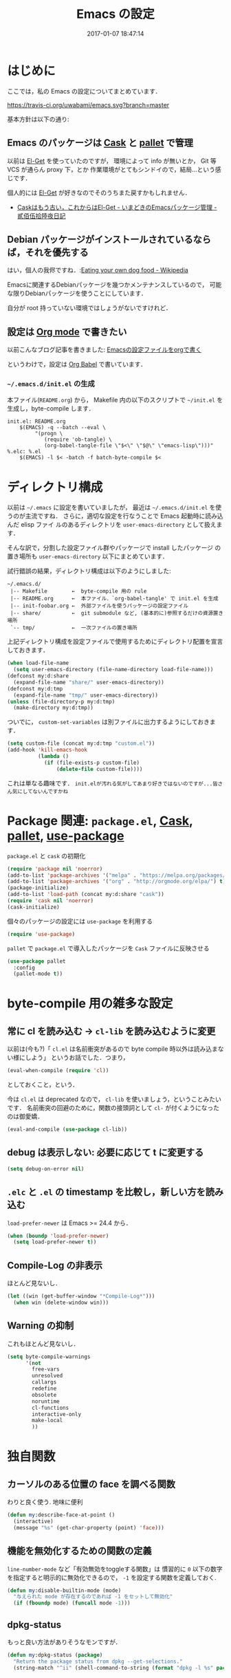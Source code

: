 # -*- mode: org; coding: utf-8-unix; indent-tabs-mode: nil; lexical-binding: t -*-
#+TITLE: Emacs の設定
#+DATE: 2017-01-07 18:47:14
#+LANGUAGE: ja
#+LAYOUT: default
* はじめに
  ここでは，私の Emacs の設定についてまとめています．

  [[https://travis-ci.org/uwabami/emacs.svg?branch=master]]
  [[https://img.shields.io/badge/License-GPLv3-blue.svg]]

  基本方針は以下の通り:
** Emacs のパッケージは [[http://cask.readthedocs.io/en/latest/][Cask]] と [[https://github.com/rdallasgray/pallet][pallet]] で管理
   以前は [[https://github.com/dimitri/el-get][El-Get]] を使っていたのですが，
   環境によって info が無いとか，
   Git 等 VCS が通らん proxy 下，とか
   作業環境がとてもシンドイので，結局...という感じです．

   個人的には [[https://github.com/dimitri/el-get][El-Get]] が好きなのでそのうちまた戻すかもしれません．
   - [[http://tarao.hatenablog.com/entry/20150221/1424518030][Caskはもう古い，これからはEl-Get - いまどきのEmacsパッケージ管理 - 貳佰伍拾陸夜日記]]
** Debian パッケージがインストールされているならば，それを優先する
   はい，個人の我侭ですね．:[[https://en.wikipedia.org/wiki/Eating_your_own_dog_food][Eating your own dog food - Wikipedia]]

   Emacsに関連するDebianパッケージを幾つかメンテナンスしているので，
   可能な限りDebianパッケージを使うことにしています．

   自分が root 持っていない環境ではしょうがないですけれど．
** 設定は [[http://orgmode.org/][Org mode]] で書きたい
   以前こんなブログ記事を書きました: [[http://uwabami.junkhub.org/log/20111213.html#p01][Emacsの設定ファイルをorgで書く]]

   というわけで，設定は [[http://orgmode.org/worg/org-contrib/babel/intro.html][Org Babel]] で書いています．
*** =~/.emacs.d/init.el= の生成
    本ファイル(=README.org=) から，
    Makefile 内の以下のスクリプトで =~/init.el= を生成し，byte-compile します．
    #+BEGIN_SRC makefile-gmake :tangle no
init.el: README.org
	$(EMACS) -q --batch --eval \
		 "(progn \
		    (require 'ob-tangle) \
		    (org-babel-tangle-file \"$<\" \"$@\" \"emacs-lisp\")))"
%.elc: %.el
	$(EMACS) -l $< -batch -f batch-byte-compile $<
    #+END_SRC
* ディレクトリ構成
  以前は =~/.emacs= に設定を書いていましたが，
  最近は =~/.emacs.d/init.el= を使うのが主流ですね．
  さらに，適切な設定を行なうことで Emacs 起動時に読み込んだ elisp ファイ
  ルのあるディレクトリを =user-emacs-directory= として扱えます．

  そんな訳で，分割した設定ファイル群やパッケージで install したパッケージ
  の置き場所も =user-emacs-directory= 以下にまとめています．

  試行錯誤の結果，ディレクトリ構成は以下のようにしました:
  #+BEGIN_EXAMPLE
~/.emacs.d/
 |-- Makefile        ←  byte-compile 用の rule
 |-- README.org      ←  本ファイル．`org-babel-tangle' で init.el を生成
 |-- init-foobar.org ←  外部ファイルを使うパッケージの設定ファイル
 |-- share/          ←  git submodule など, (基本的に)参照するだけの資源置き場所
 `-- tmp/            ←  一次ファイルの置き場所
  #+END_EXAMPLE
  上記ディレクトリ構成を設定ファイルで使用するためにディレクトリ配置を宣言しておきます．
  #+BEGIN_SRC emacs-lisp
(when load-file-name
  (setq user-emacs-directory (file-name-directory load-file-name)))
(defconst my:d:share
  (expand-file-name "share/" user-emacs-directory))
(defconst my:d:tmp
  (expand-file-name "tmp/" user-emacs-directory))
(unless (file-directory-p my:d:tmp)
  (make-directory my:d:tmp))
  #+END_SRC
  ついでに，
  =custom-set-variables= は別ファイルに出力するようにしておきます．
  #+BEGIN_SRC emacs-lisp
(setq custom-file (concat my:d:tmp "custom.el"))
(add-hook 'kill-emacs-hook
          (lambda ()
            (if (file-exists-p custom-file)
                (delete-file custom-file))))
  #+END_SRC
  これは単なる趣味です．
  ~init.elが汚れる気がしてあまり好きではないのですが...皆さん気にしてないんですかね~
* Package 関連: =package.el=, [[http://cask.readthedocs.io/en/latest/][Cask]], [[https://github.com/rdallasgray/pallet][pallet]], [[https://github.com/jwiegley/use-package][use-package]]
  =package.el= と =cask= の初期化
  #+BEGIN_SRC emacs-lisp
(require 'package nil 'noerror)
(add-to-list 'package-archives '("melpa" . "https://melpa.org/packages/") t)
(add-to-list 'package-archives '("org" . "http://orgmode.org/elpa/") t)
(package-initialize)
(add-to-list 'load-path (concat my:d:share "cask"))
(require 'cask nil 'noerror)
(cask-initialize)
  #+END_SRC
  個々のパッケージの設定には =use-package= を利用する
  #+BEGIN_SRC emacs-lisp
(require 'use-package)
  #+END_SRC
  =pallet= で =package.el= で導入したパッケージを =Cask= ファイルに反映させる
  #+BEGIN_SRC emacs-lisp
(use-package pallet
  :config
  (pallet-mode t))
  #+END_SRC
* byte-compile 用の雑多な設定
** 常に cl を読み込む → =cl-lib= を読み込むように変更
   以前は(今も?)「 =cl.el= は名前衝突があるので byte compile 時以外は読み込まない様にしよう」
   というお話でした．つまり，
   #+BEGIN_SRC emacs-lisp :tangle no
(eval-when-compile (require 'cl))
   #+END_SRC
   としておくこと，という．

   今は =cl.el= は deprecated なので， =cl-lib= を使いましょう，ということみたいです．
   名前衝突の回避のために，関数の接頭詞として =cl-= が付くようになったのは御愛嬌．
   #+BEGIN_SRC emacs-lisp
(eval-and-compile (use-package cl-lib))
   #+END_SRC
** debug は表示しない: 必要に応じて t に変更する
   #+BEGIN_SRC emacs-lisp
(setq debug-on-error nil)
   #+END_SRC
** =.elc= と =.el= の timestamp を比較し，新しい方を読み込む
   =load-prefer-newer= は Emacs >= 24.4 から．
   #+BEGIN_SRC emacs-lisp
(when (boundp 'load-prefer-newer)
  (setq load-prefer-newer t))
   #+END_SRC
** Compile-Log の非表示
   ほとんど見ないし．
   #+BEGIN_SRC emacs-lisp
(let ((win (get-buffer-window "*Compile-Log*")))
  (when win (delete-window win)))
   #+END_SRC
** Warning の抑制
   これもほとんど見ないし．
   #+BEGIN_SRC emacs-lisp
(setq byte-compile-warnings
      '(not
        free-vars
        unresolved
        callargs
        redefine
        obsolete
        noruntime
        cl-functions
        interactive-only
        make-local
        ))
   #+END_SRC
* 独自関数
** カーソルのある位置の face を調べる関数
   わりと良く使う. 地味に便利
   #+BEGIN_SRC emacs-lisp
(defun my:describe-face-at-point ()
  (interactive)
  (message "%s" (get-char-property (point) 'face)))
   #+END_SRC
** 機能を無効化するための関数の定義
   =line-number-mode= など「有効無効をtoggleする関数」は
   慣習的に =0= 以下の数字を指定すると明示的に無効化できるので，
   =-1= を設定する関数を定義しておく.
   #+BEGIN_SRC emacs-lisp
(defun my:disable-builtin-mode (mode)
  "与えられた mode が存在するのであれば -1 をセットして無効化"
  (if (fboundp mode) (funcall mode -1)))
   #+END_SRC
** dpkg-status
   もっと良い方法がありそうなモンですが．
   #+BEGIN_SRC emacs-lisp
(defun my:dpkg-status (package)
  "Return the package status from dpkg --get-selections."
  (string-match "^ii" (shell-command-to-string (format "dpkg -l %s" package))))
   #+END_SRC
* url-retrieve の置き換え: =mb-url=
  標準関数の =url-retrieve= 等の proxy 環境下での挙動が怪しいので，
  =mb-url= で advice (上書き)することに．
  =curl= のバッファが増殖するのだけれど，これはなんとかならないかなぁ...
  #+BEGIN_SRC emacs-lisp
(use-package mb-url
  :init
  (advice-add 'url-http :override 'mb-url-http-curl))
  #+END_SRC
* 環境変数の読み込み: =exec-path-from-shell=
  zsh で設定した =PATH= などの環境変数を Emacs に引き継ぐために
  [[https://github.com/purcell/exec-path-from-shell][purcell/exec-path-from-shell]] を使います．
  今の所
  - =SHELL=
  - =DEBFULLNAME=
  - =DEBEMAIL=
  - =TEXMFHOME=
  - =SKKSERVER=
  - =http_proxy=
  - =GPG_KEY_ID=
  - =GPG_AGENT_INFO=
  - =PASSWORD_STORE_DIR=
  を読み込んでいます．
  #+BEGIN_SRC emacs-lisp
(when (executable-find "zsh")
  (progn
    (setq-default explicit-shell-file-name "zsh")
    (setq shell-file-name "zsh"
          shell-command-switch "-c")))
(use-package exec-path-from-shell
  :config
  (when (memq window-system '(mac ns)) (exec-path-from-shell-initialize))
  (exec-path-from-shell-copy-envs
   '("SHELL"
     "DEBFULLNAME"
     "DEBEMAIL"
     "SKKSERVER"
     "TEXMFHOME"
     "http_proxy"
     "GPG_KEY_ID"
     "GPG_AGENT_INFO"
     "PASSWORD_STORE_DIR"
     ))
  (setq user-full-name (concat (getenv "DEBFULLNAME"))
        user-mail-address (concat (getenv "DEBEMAIL")))
  (defconst my:d:password-store
    (getenv "PASSWORD_STORE_DIR"))
  )
  #+END_SRC
* 言語の設定
  過去にはいろいろ設定していたのですが...
  - [[http://masutaka.net/chalow/2009-07-09-1.html][Emacs講座 -第7回- 文字コード / マスタカの ChangeLog メモ]]
  #+BEGIN_QUOTE
  いきなり矛盾しますが，最近の Emacs(例:23.3) では文字コードの設定は不要です．
  #+END_QUOTE
  ...え, そうなのか...

  というわけで OS 依存の条件分岐だけを記述しています．

  ちなみに
  =prefer-coding-system= を設定すると
  =default-file-name-coding-system= が設定されます．
  優先順位は以下の通り:
  1. =file-name-coding-system= を見る
  2. =file-name-coding-system= が nil なら =default-file-name-coding-system= を利用
** cp5022x.el
   Emacs23 から内部が Unicode ベースになっています．

   しかし文字コードの変換は GNU libc の iconv をベースにしているため，
   環境によっては文字の変換がうまく行なえません．
   そこで言語設定前に =cp5022x.el= をインストールすることにしています．
   #+BEGIN_SRC emacs-lisp
(use-package cp5022x)
   #+END_SRC
** East Asian Ambiguos 対応
   CJK 以外の East Asian Ambiguos，絵文字も2文字幅にするようにしています．
   拙作の修正ロケールはこちら: [[https://github.com/uwabami/locale-eaw-emoji]]
   #+BEGIN_SRC emacs-lisp
(use-package eaw_and_emoji
  :config
  (eaw-and-emoji-fullwidth))
;; (setq nobreak-char-display nil)
   #+END_SRC
** OSの違いに起因する条件分岐
   Mac と Linux では同じ Unicode でも正規化が異なります
   (具体的には Mac のファイルシステムである HFS+ では Unicode の正規化が異なります).
   Unicode の正規化と Mac OS X 特有の事情については
   - [[http://homepage1.nifty.com/nomenclator/unicode/normalization.htm][Unicode正規化とは]]
   - [[http://www.sakito.com/2010/05/mac-os-x-normalization.html][Mac OS X におけるファイル名に関するメモ(NFC, NFD等)]]
   等が参考になるでしょう.

   日本語のファイル名を扱うことは滅多にないものの,
   たまに祟りがあるのでそれを回避するための設定をしています.

   Windows の場合はファイル名などは cp932 にしているものの,
   最近 Windows 使っていないので良く知りません(というわけで，設定を捨てました).
   #+BEGIN_SRC emacs-lisp
(use-package ucs-normalize
  :if (eq system-type 'darwin)
  :config
  (set-file-name-coding-system 'utf-8-hfs)
  (setq locale-coding-system 'utf-8-hfs)
  ;; ついでにキーバインド: Ctrl を Mac から奪い取る
  (setq mac-pass-control-to-system t)
  ;; Cmd と Option を逆にする
  (setq ns-command-modifier 'meta)
  (setq ns-alternate-modifier 'super)
  (global-set-key [ns-drag-file] 'ns-find-file)
  )
   #+END_SRC
* 主にEmacs本体に同梱されている拡張に関する設定
** 基本的なキーバインドの設定
   既に手癖になってしまっているアレコレ．
   特に =[home]= と =[end]= は無いと途方に暮れます．
   #+BEGIN_SRC emacs-lisp
(bind-keys*
 ("C-h"     . backward-delete-char)
 ("C-c M-a" . align-regexp)
 ("C-c ;"   . comment-region)
 ("C-c M-;" . uncomment-region)
 ("C-/"     . undo)
 ("C-x M-b" . ibuffer-other-window)
 ("C-c M-r" . replace-regexp)
 ("C-c r"   . replace-string)
 ("<home>"  . beginning-of-buffer)
 ("<end>"   . end-of-buffer))
   #+END_SRC
   [[https://github.com/k1LoW/emacs-drill-instructor/wiki][鬼軍曹.el]] とかで強制した方が良いのかも，とかごく偶に思いますが(思うだけ)．
** Emacs server
   #+BEGIN_SRC emacs-lisp
(use-package server
  :config
  (unless (server-running-p)
    (server-start)))
   #+END_SRC
** =whitespace=: 空白の強調表示
   #+BEGIN_SRC emacs-lisp
(use-package whitespace
  :config
  (setq whitespace-line-column 72
        whitespace-style
        '(face              ; faceを使って視覚化する．
          trailing          ; 行末の空白を対象とする．
          tabs              ; tab
          spaces            ; space
          )
        whitespace-display-mappings
        '((space-mark ?\u3000 [?\u25a1])
          ;; WARNING: the mapping below has a problem. When a TAB
          ;; occupies exactly one column, it will display the character
          ;; ?\xBB at that column followed by a TAB which goes to the
          ;; next TAB column. If this is a problem for you, please,
          ;; comment the line below.
          (tab-mark ?\t [?\u00BB ?\t] [?\\ ?\t]))
        whitespace-space-regexp "\\(\u3000+\\)")
  (global-whitespace-mode 1))
   #+END_SRC
** =uniquify=: モードラインのファイル名にディレクトリも表示する
   #+BEGIN_SRC emacs-lisp
(use-package uniquify
  :config
  (setq uniquify-buffer-name-style 'post-forward-angle-brackets
        uniquify-min-dir-content 1))
   #+END_SRC
** =saveplace=: 前回の修正位置を記憶する.
   記憶の保存先は =~/.emacs.d/tmp/emacs-places= に変更.
   #+BEGIN_SRC emacs-lisp
(use-package saveplace
  :config
  (setq-default save-place t)
  (setq save-place-file (concat my:d:tmp "emacs-places")))
   #+END_SRC
** =time-stamp=: 保存時に timestamp を自動更新
   デフォルトではいろいろと衝突したので
   更新文字列を変更し， =＄Lastupdate: 2= (＄は半角) があったら timestamp を更新する様にした．
   #+BEGIN_SRC emacs-lisp
(use-package time-stamp
  :config
  (setq time-stamp-active t
        time-stamp-line-limit 10
        time-stamp-start "$Lastupdate: 2"
        time-stamp-end "\\$"
        time-stamp-format "%03y-%02m-%02d %02H:%02M:%02S")
  (add-hook 'before-save-hook 'time-stamp))
   #+END_SRC
   モード独自の設定(例えば Org とか)に関しては別途．
** =tramp=: 使わないので無効化?
   無効化したいんだけれど，うまくいってない，ような...?
   #+BEGIN_SRC emacs-lisp
(setq tramp-mode nil
      tramp-persistency-file-name (concat my:d:tmp "tramp")
      tramp-default-method "scpx")
   #+END_SRC
** =bookmark=: bookmark ファイル
   イマイチ使いこなせてない. 場所だけ変更しておく.
   #+BEGIN_SRC emacs-lisp
(setq bookmark-default-file (concat my:d:share "bookmarks"))
   #+END_SRC
** browse-url
   Firefox の呼び出し方が変わったので，そのために関数を追加．
   詳細は [[http://www.emacswiki.org/emacs/BrowseUrl]] を参照のこと．
   #+BEGIN_SRC emacs-lisp
(use-package browse-url
  :config
  (defun browse-url-firefox (url &optional new-window)
    "@see http://www.emacswiki.org/emacs/BrowseUrl"
    (interactive (browse-url-interactive-arg "URL: "))
    (setq url (browse-url-encode-url url))
    (let* ((process-environment (browse-url-process-environment))
           (window-args (if (browse-url-maybe-new-window new-window)
                            (if browse-url-firefox-new-window-is-tab
                                '("-new-tab")
                              '("-new-window"))))
           (ff-args (append browse-url-firefox-arguments window-args (list url)))
           (process-name (concat "firefox " url))
           (process (apply 'start-process process-name nil
                           browse-url-firefox-program ff-args) ))))
  (setq browse-url-browser-function 'browse-url-firefox))
(bind-key "C-c C-j" 'browse-url-at-point)
   #+END_SRC
** 標準機能の設定
*** 表示関連
**** 起動時のスプラッシュ画面を表示しない
     #+BEGIN_SRC emacs-lisp
(setq inhibit-startup-screen t
      inhibit-startup-message t)
     #+END_SRC
**** フレーム, ツールバー等を非表示に
     大抵の場合ターミナル内で =-nw= として起動するし,
     メニューは触ったことないので使わない.
     #+BEGIN_SRC emacs-lisp
(my:disable-builtin-mode 'tool-bar-mode)
(my:disable-builtin-mode 'scroll-bar-mode)
(my:disable-builtin-mode 'menu-bar-mode)
(my:disable-builtin-mode 'blink-cursor-mode)
;; カーソルの位置が何文字目かを表示する
(my:disable-builtin-mode 'column-number-mode)
;; カーソルの位置が何行目かを表示する
(my:disable-builtin-mode 'line-number-mode)
     #+END_SRC
**** ベル無効化
     #+BEGIN_SRC emacs-lisp
(setq ring-bell-function 'ignore)
     #+END_SRC
**** 選択リージョンに色付け
     #+BEGIN_SRC emacs-lisp
(setq transient-mark-mode t)
     #+END_SRC
**** 対応する括弧を強調表示
     #+BEGIN_SRC emacs-lisp
(show-paren-mode 1)
(setq show-paren-style 'mixed)
     #+END_SRC
**** linum-mode
     必要に応じて =linum-mode= を有効にするので,
     通常はモードラインに行番号や桁番号を表示しないようする.
     ついでに =linum-mode= を有効にした場合の桁表示を 5 桁に.
     #+BEGIN_SRC emacs-lisp
(setq linum-format "%5d ")
     #+END_SRC
*** 編集関連
**** yes or no を y or n に
     #+BEGIN_SRC emacs-lisp
(fset 'yes-or-no-p 'y-or-n-p)
     #+END_SRC
**** ファイル名の大文字小文字を区別しない(zsh風)
     #+BEGIN_SRC emacs-lisp
(setq read-file-name-completion-ignore-case t)
     #+END_SRC
**** tab 幅 4, tab でのインデントはしない
     #+BEGIN_SRC emacs-lisp
(setq-default tab-width 4)
(setq-default indent-tabs-mode nil)
     #+END_SRC
**** 文字列は 72 文字で折り返し(RFC2822風味)
     #+BEGIN_SRC emacs-lisp
(setq-default fill-column 72)
(setq paragraph-start '"^\\([ 　・○<\t\n\f]\\|(?[0-9a-zA-Z]+)\\)")
(setq-default auto-fill-mode nil)
     #+END_SRC
**** 長い行の折り返し
     デフォルトは折り返し有で =\C-c M-l= で toggle
     #+BEGIN_SRC emacs-lisp
(set-default 'truncate-lines nil)
(setq truncate-partial-width-windows nil)
(define-key global-map (kbd "C-c M-l") 'toggle-truncate-lines)
     #+END_SRC
**** バッファ終端で newline を入れない
     #+BEGIN_SRC emacs-lisp
(setq next-line-add-newlines nil)
     #+END_SRC
**** symlink は常においかける
     #+BEGIN_SRC emacs-lisp
(setq vc-follow-symlinks t)
     #+END_SRC
**** 変更のあったファイルの自動再読み込み
     #+BEGIN_SRC emacs-lisp
(global-auto-revert-mode 1)
     #+END_SRC
**** バックアップとauto-saveの作成/位置の変更
     backup と auto-save ファイルを集約する
     #+BEGIN_SRC emacs-lisp
(setq auto-save-list-file-prefix (concat my:d:tmp ".saves-"))
(setq auto-save-default t)
(setq auto-save-timeout 15)
(setq auto-save-interval 60)
(setq make-backup-files t)
(setq backup-by-copying t) ; symlink は使わない
(setq backup-directory-alist `(("." . ,my:d:tmp)))
(setq auto-save-file-name-transforms `((".*" ,my:d:tmp t)))
(setq version-control t)
(setq kept-new-versions 5)
(setq kept-old-versions 5)
(setq delete-old-versions t)
(setq delete-auto-save-files t)
     #+END_SRC
**** recentf
     最近使ったファイル履歴の保管
     #+BEGIN_SRC emacs-lisp
(setq recentf-max-saved-items 10000)
(setq recentf-save-file
      (expand-file-name (concat my:d:tmp "recentf")))
(setq recentf-auto-cleanup 'never)
(setq recentf-exclude
      '(".recentf"
        "^/tmp\\.*"
        "^/private\\.*"
        "^/var/folders\\.*"
        "/TAGS$"
        "^/home/uwabami/.mozilla/firefox/jhitnbb2.default/itsalltext\\.*"
        ))
(add-hook 'after-init-hook 'recentf-mode)
     #+END_SRC
**** Undo/Redo
     そのうち undohist と undo-tree を試そうと思っているのですが，
     今のところ特に弄ってません． =undo-limit= は無限大にしたいのですが，どうするのかな...?
     #+BEGIN_SRC emacs-lisp
(setq undo-limit 200000)
(setq undo-strong-limit 260000)
(savehist-mode 1)        ; ミニバッファの履歴を保存しリストア
(setq savehist-file (concat my:d:tmp "history"))
(setq history-length t)  ; t で無制限
     #+END_SRC
*** ファイル，デイレクトリ整理
    他にもイロイロありそう．
    #+BEGIN_SRC emacs-lisp
(use-package url
  :config
  (setq url-configuration-directory (concat my:d:tmp "url")))
    #+END_SRC
** ガベージコレクションの頻度を下げる
   とりあえず 128 MB にしておく.
   #+BEGIN_SRC emacs-lisp
(setq gc-cons-threshold (* 128 1024 1024))
   #+END_SRC
** 行末の無駄な空白/改行を削除する
   元ネタ: [[http://d.hatena.ne.jp/tototoshi/20101202/1291289625][無駄な行末の空白を削除する(Emacs Advent Calendar jp:2010)]]

   ただし, RD や Markdown だと空白行に意味があったりするので，
   必要に応じて拡張子で判断して外している．
   #+BEGIN_SRC emacs-lisp
(defvar my:delete-trailing-whitespace-exclude-suffix
  (list "\\.rd$" "\\.md$" "\\.rbt$" "\\.rab$"))
(defun my:delete-trailing-whitespace ()
  (interactive)
  (cond
   ((equal nil
           (cl-loop for pattern in my:delete-trailing-whitespace-exclude-suffix
                    thereis (string-match pattern buffer-file-name)))
    (delete-trailing-whitespace))))
(add-hook 'before-save-hook 'my:delete-trailing-whitespace)
   #+END_SRC
** scratch を殺さない. 消したら再生成
   ...元ネタがどこだったのか忘れてしまった...
   #+BEGIN_SRC emacs-lisp
(defun my:make-scratch (&optional arg)
  (interactive)
  (progn
    ;; "*scratch*" を作成して buffer-list に放り込む
    (set-buffer (get-buffer-create "*scratch*"))
    (funcall initial-major-mode)
    (erase-buffer)
    (when (and initial-scratch-message (not inhibit-startup-message))
      (insert initial-scratch-message))
    (or arg
        (progn
          (setq arg 0)
          (switch-to-buffer "*scratch*")))
    (cond ((= arg 0) (message "*scratch* is cleared up."))
          ((= arg 1) (message "another *scratch* is created")))))

(defun my:buffer-name-list ()
  (mapcar (function buffer-name) (buffer-list)))
(add-hook 'kill-buffer-query-functions
          ;; *scratch* バッファで kill-buffer したら内容を消去するだけにする
          (function (lambda ()
                      (if (string= "*scratch*" (buffer-name))
                          (progn (my:make-scratch 0) nil)
                        t))))
(add-hook 'after-save-hook
          ;; *scratch* バッファの内容を保存したら
          ;; *scratch* バッファを新しく作る.
          (function
           (lambda ()
             (unless (member "*scratch*" (my:buffer-name-list))
               (my:make-scratch 1)))))
   #+END_SRC
** 空になったファイルを尋ねずに自動削除
   ゴミが残らないし，地味に便利．
   #+BEGIN_SRC emacs-lisp
(defun my:delete-file-if-no-contents ()
  (when (and (buffer-file-name (current-buffer))
             (= (point-min) (point-max)))
    (delete-file
     (buffer-file-name (current-buffer)))))
(if (not (memq 'my:delete-file-if-no-contents after-save-hook))
    (setq after-save-hook
          (cons 'my:delete-file-if-no-contents after-save-hook)))
   #+END_SRC
** =midnight=: 一定期間使用しなかった buffer を自動削除
   #+BEGIN_SRC emacs-lisp
(use-package midnight
  :config
  (setq clean-buffer-list-delay-general 1))
   #+END_SRC
** =NSM=: Network Security Manager
   とりあえずファイルの位置を変更しておく．
   #+BEGIN_SRC emacs-lisp
(setq nsm-settings-file (concat my:d:tmp "network-settings.data"))
   #+END_SRC
* Copy & Paste: =xclip=
  =xclip= で clipboard とデータをやりとり．
  #+BEGIN_SRC emacs-lisp
(use-package xclip
  :if (executable-find "xclip")
  :config
  (turn-on-xclip))
  #+END_SRC
  clipboard と PRIMARY の同期には =gpaste= を使っている．
* 日本語入力: [[file:init-ddskk.org][ddskkの設定]]
  [[http://openlab.ring.gr.jp/skk/ddskk-ja.html][Daredevil SKK (DDSKK)]] をメインで使用中．無いと途方に暮れる．
  ちなみにGTKが有効になっていると =gtk-immodule= なんかと衝突するので
  =~/.Xresources= で xim を無効にしておくと良い．
  例えば以下の様に:
  #+BEGIN_SRC conf :tangle no
     ! disable XIM
     Emacs*useXIM: false
  #+END_SRC
  実際の設定は [[file:init-ddskk.org][ddskkの設定]] で行なっているため, 設定ファイルの位置変更を変更している
  #+BEGIN_SRC emacs-lisp
(use-package skk-autoloads
  :if (my:dpkg-status "ddskk")
  :init
  (setq skk-user-directory (concat my:d:tmp "skk"))
  (setq skk-init-file (concat user-emacs-directory "init-ddskk"))
  :config
  (setq default-input-method "japanese-skk")
  ;; モードラインを更新して，常に SKK の状態を表示する
;; (defun my:update-modeline-for-ddskk ()
;;   ""
;;   (progn
;;     (skk-mode) (skk-mode)))
;; (add-hook 'after-change-major-mode-hook 'my:update-modeline-for-ddskk)
  )
  #+END_SRC
* Elscreen
  modeline の表示そのものは無効化しておく．
  #+BEGIN_SRC emacs-lisp
(use-package elscreen
  :init
  (setq elscreen-tab-display-control nil)
  (setq elscreen-prefix-key (kbd "C-o"))
  (setq elscreen-display-tab 8)
  (setq elscreen-display-screen-number nil)
  :config
  (elscreen-start))
  #+END_SRC
* 校正，辞書等
** spell checker
   ispell はコマンドとして =aspell= を利用する．
   #+BEGIN_SRC emacs-lisp
(use-package ispell
  :init
  (setq-default ispell-program-name "aspell")
  :config
  (add-to-list 'ispell-skip-region-alist '("[^\000-\377]+")))
   #+END_SRC
   flyspell-mode は別途有効化しておいた方が良いのかもしれない
   #+BEGIN_SRC emacs-lisp
(autoload 'flyspell-mode "flyspell" "spell checking on the fly")
   #+END_SRC
** 辞書
   #+BEGIN_SRC emacs-lisp
(use-package lookup
  :commands (lookup lookup-region lookup-pattern)
  :if (and (my:dpkg-status "lookup-el")
           (file-exists-p "/usr/local/share/dict/lookup-enabled"))
  :bind (("C-c w" . lookup-pattern)
         ("C-c W" . lookup-word))
  :init
  (setq lookup-search-agents
        '(
          (ndeb "/usr/local/share/dict/eijiro"    :alias "英辞郎")
          (ndeb "/usr/local/share/dict/waeijiro"  :alias "和英辞郎")
          (ndeb "/usr/local/share/dict/rikagaku5" :alias "理化学辞典 第5版")
          (ndeb "/usr/local/share/dict/koujien4"  :alias "広辞苑 第4版")
          (ndeb "/usr/local/share/dict/wadai5"    :alias "研究社 和英大辞典 第5版")
          (ndeb "/usr/local/share/dict/eidai6"    :alias "研究社 英和大辞典 第6版")
          (ndeb "/usr/local/share/dict/colloc"    :alias "研究社 英和活用大辞典 ")
          )))
   #+END_SRC
* 補完: =helm=
  以前はデフォルトの挙動が嫌で割とイロイロと設定していたのだけれど，
  最近はそんなに邪魔しない感じ...なのかな? とりあえず現状は以下の通り．
  #+BEGIN_SRC emacs-lisp
(use-package helm
  :bind (("M-x"     . helm-M-x)
         ("C-x f"   . helm-find-files)
         ("C-x C-f" . helm-find-files)
         ("C-x b"   . helm-buffers-list)
         ("C-x C-b" . helm-buffers-list)
         ("C-x C-r" . helm-recentf)
         :map helm-map
         ("[tab]" . helm-execute-persistent-action)
         ("C-i"   . helm-execute-persistent-action)
         ("C-z"   . helm-select-action)
         )
  :init
  (global-unset-key (kbd "C-z"))
  (my:disable-builtin-mode 'helm-mode)   ; helm-mode は基本使わない
  (setq helm-command-prefix-key "C-z"    ; helm-command-prefix-key
        ;; dired での skk との競合(C-x C-j の奪い合い)を避ける
        dired-bind-jump nil
        ;; mode line には何も表示しない
        helm-completion-mode-string ""
        ;; minibuffer に input method の状態を引き継がない
        helm-inherit-input-method nil
        ;; migemo を有効化
        helm-migemo-mode t
        ;; 余計なファイルは表示しない
        helm-ff-skip-boring-files t
        ;; 曖昧検索
        helm-locate-fuzzy-match nil      ; locate fuzzy is worthless
        helm-M-x-fuzzy-match t
        helm-recentf-fuzzy-match t
        helm-buffers-fuzzy-matching t
        helm-semantic-fuzzy-match t
        helm-apropos-fuzzy-match t
        helm-imenu-fuzzy-match t
        helm-lisp-fuzzy-completion t
        helm-completion-in-region-fuzzy-match t
        ;; helm-adaptive の保存先の変更
        helm-adaptive-history-file (concat my:d:tmp "helm-adaptive-history")
        ;; mode line には何も表示しない
        helm-completion-mode-string ""
        )
  ;; 一つ上のディレクトリ(../)を候補から外す
  (advice-add 'helm-ff-filter-candidate-one-by-one
              :around (lambda (fcn file)
                        (unless (string-match "\\(?:/\\|\\`\\)\\.\\{2\\}\\'" file)
                          (funcall fcn file))))
  :config
  (helm-autoresize-mode)
  (setq helm-autoresize-min-height 30   ; fixed height: 30%
        helm-autoresize-max-height 30)
  )
  #+END_SRC
** helm-locate
   =mlocate= の option を修正しておく
   #+BEGIN_SRC emacs-lisp
(use-package helm-locate
  :if (executable-find "mlocate")
  :config
  (setq helm-locate-command "mlocate %s -e -A --regex %s"))
   #+END_SRC
** helm-descbinds
   #+BEGIN_SRC emacs-lisp
(use-package helm-descbinds
  :config
  (helm-descbinds-mode))
   #+END_SRC
** helm-ag
   ag は「超高速 grep (ack?)」みたいな．→ [[http://gihyo.jp/admin/serial/01/ubuntu-recipe/0287][Ubuntuで超高速grep「The Silver Searcher」を使う：Ubuntu Weekly Recipe]]
   #+BEGIN_SRC emacs-lisp
(use-package helm-ag
  :if (executable-find "ag")
  :bind (("M-g ." . helm-ag)
         ("M-g ," . helm-ag-pop-stack)
         ("C-M-s" . helm-ag-this-file))
  :config
  (setq helm-ag-base-command "ag --nocolor --nogroup --ignore-case"
        helm-ag-command-option "--all-text"
        helm-ag-insert-at-point 'symbol)
  )
   #+END_SRC
** helm-gtags
   無いと途方に暮れる．
   #+BEGIN_SRC emacs-lisp
(use-package helm-gtags
  :if (executable-find "gtags")
  :init
  (add-hook 'helm-gtags-mode-hook
            (lambda ()
              (local-set-key (kbd "M-t") 'helm-gtags-find-tag)
              (local-set-key (kbd "M-r") 'helm-gtags-find-rtag)
              (local-set-key (kbd "M-s") 'helm-gtags-find-symbol)
              (local-set-key (kbd "C-t") 'helm-gtags-pop-stack)))
  :config
  (setq helm-gtags-path-style 'root
        helm-gtags-ignore-case t)
  (add-hook 'c-mode-hook    'helm-gtags-mode)
  (add-hook 'cc-mode-hook   'helm-gtags-mode)
  (add-hook 'f90-mode-hook  'helm-gtags-mode)
  (add-hook 'ruby-mode-hook 'helm-gtags-mode)
  (add-hook 'emacs-lisp-mode-hook 'helm-gtags-mode))
   #+END_SRC
* 補完: =yasnippet=, =auto-complete=
** yasnippet
   #+BEGIN_SRC emacs-lisp
(use-package yasnippet
  :bind (:map yas-minor-mode-map
              ("C-x y i" . yas-insert-snippet)
              ("C-x y n" . yas-new-snippet)
              ("C-x y v" . yas-visit-snippet-file)
              ("<tab>"   . nil)
              ("TAB"     . nil)
              ("C-<tab>" . yas-expand))
  :init
  (defconst my:d:yasnippet
    (expand-file-name "yasnippet" my:d:share))
  (unless (file-directory-p my:d:yasnippet)
    (make-directory my:d:yasnippet))
  :config
  (setq yas-snippet-dirs
        (list my:d:yasnippet yas-installed-snippets-dir))
  (yas-global-mode 1)
  (setq yas-verbosity 2))
   #+END_SRC
** auto-complete
*** 基本設定
    #+BEGIN_SRC emacs-lisp
(use-package auto-complete-config
  :bind (:map ac-menu-map
              ("C-n" . ac-next)
              ("C-p" . ac-previous)
              :map ac-completing-map
              ("<tab>" . ac-complete)
              ("RET"   .  nil)
              ("M-/"    . ac-stop))
  :config
  (add-to-list 'ac-modes 'org-mode)
  (ac-flyspell-workaround)
  ;; 辞書追加
  (add-to-list 'ac-dictionary-directories (concat my:d:share "ac-dict"))
  (setq ac-comphist-file (concat my:d:tmp "ac-comphist.dat"))
  (setq ac-auto-start 4)                         ; 4 文字以上で起動
  (setq ac-auto-show-menu 1)                     ; 1秒でメニュー表示
  (setq ac-use-comphist t)                       ; 補完候補をソート
  (setq ac-candidate-limit nil)                  ; 補完候補表示を無制限に
  (setq ac-use-quick-help nil)                   ; tool tip 無し
  (setq ac-use-menu-map t)                       ; キーバインド
  ;; yasnippet 対応
  (setf (symbol-function 'yas-active-keys)
        (lambda ()
          (remove-duplicates
           (mapcan #'yas--table-all-keys (yas--get-snippet-tables)))))
  (ac-config-default))
;; (setq ac-sources
;;       '(ac-source-features
;;         ac-source-functions
;;         ac-source-yasnippet
;;         ac-source-variables
;;         ac-source-symbols
;;         ac-source-abbrev
;;         ;; ac-source-dictionary
;;         ac-source-words-in-same-mode-buffers))
;; (defun ac-org-mode-setup ()
;;   (setq ac-sources
;;         '(
;;           ;; ac-source-abbrev ; Emacs の略語
;;           ;; ac-source-css-property ; heavy
;;           ac-source-dictionary ; 辞書
;;           ac-source-features
;;           ac-source-filename
;;           ac-source-files-in-current-dir
;;           ac-source-functions
;;           ;; ac-source-gtags
;;           ;; ac-source-imenu
;;           ;; ac-source-semantic
;;           ;; ac-source-symbols
;;           ;; ac-source-variables
;;           ;; ac-source-yasnippet
;;           )))
;; ;; (defun ac-default-setup ()
;; ;;   ;;            (message " >> ac-default-setup")
;; ;;   (setq ac-sources
;; ;;         '(ac-source-abbrev
;; ;;           ac-source-dictionary
;; ;;           ac-source-words-in-same-mode-buffers)))
;; (add-hook 'org-mode-hook 'ac-org-mode-setup)
    #+END_SRC
* 認証関連: =password-store=
** id-manager の設定
   ID と Password の簡単な組の管理をするのに非常に重宝している．
   #+BEGIN_SRC emacs-lisp
(use-package id-manager
  :if (file-exists-p "~/.gnupg/idm-db.gpg")
  :bind ("M-7" . idm-open-list-command)
  :config
  (setq idm-database-file
        (expand-file-name "~/.gnupg/idm-db.gpg"))
  (setq idm-clipboard-expire-time-sec 30))
   #+END_SRC
** plstore
   デフォルトは対称鍵暗号化なので， =GPG_KEY_ID= を設定しておく
   #+BEGIN_SRC emacs-lisp
(use-package plstore
  :init
  (setq plstore-secret-keys 'silent
        plstore-encrypt-to (getenv "GPG_KEY_ID")))
   #+END_SRC
** oauth2
   oauth2 の認証情報は =plstore= で保存される．
   ファイルの置き場所と暗号鍵の設定をしておく
   #+BEGIN_SRC emacs-lisp
(use-package oauth2
  :init
  (setq oauth2-token-file (concat my:d:tmp "oauth2.plstore")))
   #+END_SRC
** password-store
   #+BEGIN_SRC emacs-lisp
(use-package password-store
  :if my:d:password-store
  )
   #+END_SRC
* MUA の設定: =wanderlust=
  実際の設定は別ファイルを参照: [[file:init-wl.org][Wanderlust の設定]]
  #+BEGIN_SRC emacs-lisp
(use-package wl
  :defer t
  :if (or (my:dpkg-status "wl")
          (my:dpkg-status "wl-beta"))
  :commands (wl wl-other-frame wl-draft wl-user-agent)
  :init
  (define-mail-user-agent
    'wl-user-agent
    'wl-user-agent-compose
    'wl-draft-send
    'wl-draft-kill
    'mail-send-hook)
  (setq elmo-msgdb-directory "~/.cache/wanderlust"
        elmo-maildir-folder-path "~/.cache/wanderlust"
        elmo-cache-directory "~/.cache/wanderlust"
        wl-score-files-directory "~/.cache/wanderlust"
        wl-init-file (concat user-emacs-directory "init-wl")
        mail-user-agent 'wl-user-agent
        read-mail-command 'wl)
  (unless (file-directory-p elmo-msgdb-directory)
    (make-directory elmo-msgdb-directory))
  (unless (file-directory-p (concat elmo-msgdb-directory "/local"))
    (make-directory (concat elmo-msgdb-directory "/local")))
  (unless (file-directory-p (concat elmo-msgdb-directory "/local/Trash"))
    (make-directory (concat elmo-msgdb-directory "/local/Trash")))
  )
  #+END_SRC
  ついでに =mailto= のリンクを emacsclient で扱うために，以下の関数を定義しておく
  #+BEGIN_SRC emacs-lisp
(defun my:mailto-compose-mail (mailto-url)
  (if (and (stringp mailto-url)
           (string-match "\\`mailto:" mailto-url))
      (progn
        (require 'rfc2368)
        (let* ((headers (mapcar (lambda (h) (cons (intern (car h)) (cdr h)))
                                (rfc2368-parse-mailto-url mailto-url)))
               (good-headers (remove-if (lambda (h) (member (car h) '(Body))) headers))
               (body (cdr (assoc 'Body headers))))
          (wl-draft good-headers nil nil body)))))
  #+END_SRC
  Desktop の設定では
  #+BEGIN_SRC sh :tangle no
#!/bin/sh
# emacs-mailto-handler

mailto=$1
mailto="mailto:${mailto#mailto:}"
mailto=$(printf '%s\n' "$mailto" | sed -e 's/[\"]/\\&/g')
elisp_expr="(my:mailto-compose-mail \"$mailto\")"

emacsclient -a "" -n --eval "$elisp_expr" \
	'(set-window-dedicated-p (selected-window) t)'
  #+END_SRC
  をメーラとして指定すれば良い．
  GNOME は =.desktop= ファイルが無いと「お気に入り」登録ができないので
  以下のファイルを適当な名前で =~/.local/share/applications/= 以下に放り込んでおくと良いだろう
  #+BEGIN_SRC conf :tangle no
[Desktop Entry]
Name=Emacs Mail Handler
GenericName=Mail User Agent
X-GNOME-FullName=Emacs Mail Handler
Comment=Use emacsclient as MUA, handling mailto link
Keywords=email
Exec=/home/uwabami/bin/emacs-mailto-handler %U
Icon=emacs25
Terminal=false
Type=Application
Categories=GNOME;GTK;Office;Email;
StartupNotify=false
MimeType=application/mbox;message/rfc822;x-scheme-handler/mailto;
  #+END_SRC
* カレンダー: =japanese-holidays=
  日本の祝日を表示するために =japanese-holidays= をインストール
  #+BEGIN_SRC emacs-lisp
(use-package japanese-holidays
  :init
  (add-hook 'calendar-today-visible-hook   'japanese-holiday-mark-weekend)
  (add-hook 'calendar-today-invisible-hook 'japanese-holiday-mark-weekend)
  (add-hook 'calendar-today-visible-hook   'calendar-mark-today)
  :config
  ;; とりあえず日本のみを表示
  (setq calendar-holidays
        (append japanese-holidays holiday-local-holidays))
  ;; 祝日をカレンダーに表示
  (setq mark-holidays-in-calendar t)
  ;; 月と曜日の表示調整
  (setq calendar-month-name-array
        ["01" "02" "03" "04" "05" "06" "07" "08" "09" "10" "11" "12" ])
  (setq calendar-day-name-array
        ["日" "月" "火" "水" "木" "金" "土"])
  (setq calendar-day-header-array
        ["日" "月" "火" "水" "木" "金" "土"])
  ;; ISO format (YYYY/MM/DD) に変更
  (setq calendar-date-style 'iso)
  (calendar-set-date-style 'iso)
  ;; 土曜日・日曜日を祝日として表示
  (setq japanese-holiday-weekend '(0 6)
        japanese-holiday-weekend-marker
        '(holiday nil nil nil nil nil japanese-holiday-saturday))
  ;; 日曜開始
  (setq calendar-week-start-day 0))
  #+END_SRC
* Org
  =org-mode= が無いと生きていけない体になりました
** 基本設定
*** 読み込み
    #+BEGIN_SRC emacs-lisp
      (require 'org)
      (require 'org-capture)
      (require 'org-archive)
      (require 'org-agenda)
      (when (or (my:dpkg-status "wl")
                (my:dpkg-status "wl-beta"))
        (require 'org-wl nil 'noerror))
      (require 'org-agenda-property nil 'noerror)
    #+END_SRC
*** 文字コード強制
    #+BEGIN_SRC emacs-lisp
      (modify-coding-system-alist 'file "\\.org\\'" 'utf-8)
    #+END_SRC
*** auto-mode-alist
    以前のメモの整理のために [[http://howm.osdn.jp/index-j.html][howm: Hitori Otegaru Wiki Modoki]] も使っているので, howm も有効に
    #+BEGIN_SRC emacs-lisp
      (add-to-list 'auto-mode-alist '("\\.org$" . org-mode))
      (add-to-list 'auto-mode-alist '("\\.howm$" . org-mode))
    #+END_SRC
*** キーバインド
    #+BEGIN_SRC emacs-lisp
      (define-key global-map (kbd "C-c a") 'org-agenda)
      ;; (define-key global-map (kbd "C-c l") 'org-store-link)
      ;; (define-key global-map (kbd "C-c b") 'org-iswitchb)
    #+END_SRC
*** =timestamp=: 更新文字列の変更
    保存時の timestamp 更新に引っかける正規表現をちょっと変更．
    デフォルトでは $Lastupdate: ...$ を使っているけれど，org-mode では +DATE: を引っかける.
    #+BEGIN_SRC emacs-lisp
      (defun my:org-timestamp-hook ()
        "Change `time-stamp-start' in org-mode"
        (set (make-local-variable 'time-stamp-start) "#\\+DATE: 2")
        (set (make-local-variable 'time-stamp-end)   "\$")
        )
      (add-hook 'org-mode-hook 'my:org-timestamp-hook)
    #+END_SRC
*** default は Dropbox に保存
    #+BEGIN_SRC emacs-lisp
      (setq org-directory (concat (file-name-as-directory (getenv "HOME")) "/Dropbox/org/"))
    #+END_SRC
*** return でリンクを辿る
    #+BEGIN_SRC emacs-lisp
    (setq org-return-follows-link t)
    #+END_SRC
*** 見出しを畳んで表示
    #+BEGIN_SRC emacs-lisp
      (setq org-startup-folded t)
    #+END_SRC
*** 画面端での改行はしない
    #+BEGIN_SRC emacs-lisp
      (setq org-startup-truncated t)
    #+END_SRC
*** narrowing: 編集中の subtree に集中するために
    #+BEGIN_SRC emacs-lisp
      ;; default
      ;; C-x n s -> org-narrow-to-subtree
      ;; C-x n w -> widen
      (defun my:org-narrowing-toggle ()
        "buffer の narrowing 状態を toggle する"
        (interactive)
        (cond ((buffer-narrowed-p)
               (widen))
              ((region-active-p)
               (narrow-to-region (region-beginning) (region-end)))
              ((equal major-mode 'org-mode)
               (org-narrow-to-subtree))
              (t (error "Please select a region to narrow to"))))
      (define-key org-mode-map (kbd "<f3>")   'my:org-narrowing-toggle)
    #+END_SRC
** Capture: メモ取り
*** デフォルトのメモファイル
    #+BEGIN_SRC emacs-lisp
      (setq org-default-notes-file (concat org-directory "Memo.org"))
    #+END_SRC
*** メモ取り用のキーバインドの追加
    以前 changelog memo をやっていた時の癖で =C-x m= をメモにしている
    #+BEGIN_SRC emacs-lisp
      (define-key global-map (kbd "C-x m") 'org-capture)
    #+END_SRC
*** GTD: 状態の追加
    #+BEGIN_SRC emacs-lisp
      (setq org-todo-keywords
            '((sequence "TODO(t)" "WAIT(w)" "|" "DONE(d)" "CANCEL(c)" "SOMEDAY(s)")
              (type "ARTICLE(a)")
              (type "MEMO(m)")
              ))
    #+END_SRC
*** GTD: タグの追加
    #+BEGIN_SRC emacs-lisp
      (setq org-tag-alist
        '(
          ("OFFICE"     . ?o)
          ("HOME"       . ?h)
          ("MAIL"       . ?m)
          ("WORK"       . ?w)
          ("Debian"     . ?d)
          ("Computer"   . ?c)
          ("Book"       . ?b)
          ("Emacs"      . ?e)
          ("TeX"        . ?t)
          ("Ruby"       . ?r)
          ))
    #+END_SRC
*** Archive の設定
    TODO→...→DONE としたエントリを =Arhive.org= に移動
    #+BEGIN_SRC emacs-lisp
       (setq org-archive-location "Archive.org::")
       (defun my:org-archive-done-tasks ()
         (interactive)
         ;; ARCHIVE タグを付けるだけなら以下
         ;;   (org-map-entries 'org-archive-set-tag "/DONE" 'file))
         ;; org-archive-location に refile したいなら以下
         (org-map-entries 'org-archive-subtree "/DONE" 'file))
       (add-hook 'org-todo-statistics-hook 'my:org-archive-done-tasks)
       (add-hook 'org-todo-after-statistics-hook 'my:org-archive-done-tasks)
    #+END_SRC
*** Refile
    #+BEGIN_SRC emacs-lisp
      ;; (setq org-refile-targets
      ;;       '(("Diary.org" :level . 1)))
    #+END_SRC
*** Capture Template の追加
    Wanderlust のメールも扱えるようにする．
    #+BEGIN_SRC emacs-lisp
      (setq org-capture-templates
            `(
              ("t" "TODO" plain
               (file (concat org-directory "Memo.org"))
               "* TODO %^{title} %^g\n  %?\n  %a"
               :prepend nil
               :unnarrowed t
               :kill-buffer t
               )
              ;; "* TODO <%<%Y-%m-%d>> %:subject %^g\n  %?\n  %a\n  #+BEGIN_QUOTE\n%i\n  #+END_QUOTE"
              ("e" "Email TODO" plain
               (file (concat org-directory "Memo.org"))
               "* TODO [[wl:\%5Bmsgid:%:message-id-no-brackets\%5D][%(replace-regexp-in-string \"\\\\[.*\\\\] \" \"\" \"%:subject\")]]\n  :PROPERTIES:\n  :CREATED: %u\n  :END:%?\n"
               :prepend nil
               :unnarrowed nil
               :kill-buffer t
               )
              ("m" "Memo" plain
               (file (concat org-directory "Memo.org"))
               "* MEMO %t %^{titlle}\n  %?\n  %a"
               :prepend nil
               :unnarrowed t
               :kill-buffer t
               )
              ))
    #+END_SRC
** Agenda
*** Agenda 表示で使用するファイル
    #+BEGIN_SRC emacs-lisp
      ;; (setq org-agenda-files (list org-directory))
      (setq org-agenda-files nil)
      (dolist (file
               '("Archive.org"
                 "Diary.org"
                 "Memo.org"
                 "Schedule.org"
                 "GFD.org"
                 "KUSM.org"
                 "DebianJP.org"
                 "twitter.org"
                 "journal.org"
                 "redmine_GFD.org"
                 "redmine_FluidSoc.org"
                 "redmine_KUSM.org"
                 ;; "twitter_2016.org"
                 ;; "twitter_2015.org"
                 ;; "twitter_2014.org"
                 ;; "twitter_2013.org"
                 ;; "twitter_2012.org"
                 ;; "twitter_2011.org"
                 ;; "twitter_2010.org"
                 ;; "twitter_2009.org"
                 ;; "twitter_2008.org"
                 ;; "twitter_2007.org"
                 ))
        (add-to-list 'org-agenda-files (concat org-directory file)))
    #+END_SRC
*** 表示のカスタマイズ
    初期表示
    #+BEGIN_SRC emacs-lisp
    (setq org-agenda-span 'day)
    #+END_SRC
    趣味で土曜日をの face を追加.
    祝日, 休日を日曜と同じfaceにする. 元ネタは以下:
    @see: [[https://julien.danjou.info/blog/2010/org-mode-and-holidays][Org-mode and holidays | Julien Danjou]]
    #+BEGIN_SRC emacs-lisp
      (setq org-agenda-weekend-days '(0))
      (defface my:org-agenda-date-saturday
        '((t (:foreground "#7FBFFF" :bold t)))
        "Agenda 表示中の土曜日用のface"
        :group 'org-agenda )

      (defun my:org-agenda-day-face-function (date)
        "Compute DATE face for saturday, holidays."
        (unless (org-agenda-todayp date)
          (dolist (file (org-agenda-files nil 'ifmode))
            (when (member (calendar-day-of-week date) '(6))
              (return 'my:org-agenda-date-saturday))
            (let ((face
                   (dolist (entry (org-agenda-get-day-entries file date))
                     (let ((category (with-temp-buffer
                                       (insert entry)
                                       (org-get-category (point-min)))))
                       (when (or (string= "祝日" category)
                                 (string= "休日" category))
                         (return 'org-agenda-date-weekend))))))
              (when face (return face))))))
      (setq org-agenda-day-face-function 'my:org-agenda-day-face-function)
    #+END_SRC
    日付表示を =YYYY/MM/DD= に: =calendar-date-style= で変わってくれると良いのに.
    #+BEGIN_SRC emacs-lisp
      (setq org-agenda-format-date "%Y/%m/%d (%a)")
    #+END_SRC
    Org-gcal で取得したカレンダーファイルに合わせて色分け
    #+BEGIN_SRC emacs-lisp
      (defface my:org-agenda-calendar-KUSM
        '((t (:foreground "#7FFF7F")))
        "Agenda 表示中, KUSM.org の表示 face"
        :group 'org-agenda )
      (defface my:org-agenda-calendar-Schedule
        '((t (:foreground "#7FFFFF")))
        "Agenda 表示中, Schedule.org の表示 face"
        :group 'org-agenda )
      (defface my:org-agenda-calendar-GFD
        '((t (:foreground "#FFFF7F")))
        "Agenda 表示中, GFD.org の表示 face"
        :group 'org-agenda )
      (defface my:org-agenda-calendar-DebianJP
        '((t (:foreground "#BF7FFF")))
        "Agenda 表示中, DebianJP.org の表示 face"
        :group 'org-agenda )
      (defface my:org-agenda-calendar-twitter
        '((t (:foreground "#CCCCCC")))
        "Agenda 表示中, Twiiter log の表示 face"
        :group 'org-agenda )
      (add-hook 'org-finalize-agenda-hook
                (lambda ()
                  (save-excursion
                    (goto-char (point-min))
                    (while (re-search-forward "KUSM:" nil t)
                      (add-text-properties (match-beginning 0) (point-at-eol)
                                           '(face my:org-agenda-calendar-KUSM)))
                    (goto-char (point-min))
                    (while (re-search-forward "Schedule:" nil t)
                      (add-text-properties (match-beginning 0) (point-at-eol)
                                           '(face my:org-agenda-calendar-Schedule)))
                    (goto-char (point-min))
                    (while (re-search-forward "DebianJP:" nil t)
                      (add-text-properties (match-beginning 0) (point-at-eol)
                                           '(face my:org-agenda-calendar-DebianJP)))
                    (goto-char (point-min))
                    (while (re-search-forward "GFD:" nil t)
                      (add-text-properties (match-beginning 0) (point-at-eol)
                                           '(face my:org-agenda-calendar-GFD)))
                    (goto-char (point-min))
                    (while (re-search-forward "twitter:" nil t)
                      (add-text-properties (match-beginning 0) (point-at-eol)
                                           '(face my:org-agenda-calendar-twitter)))
                    )))
    #+END_SRC
*** =org-agenda-custom-commands= GTD 用の表示の追加
    #+BEGIN_SRC emacs-lisp
      (setq org-agenda-custom-commands
            '(
              ("n" "agenda and all TODO list"
               (
                (agenda ""
                        ((org-agenda-ndays 1)
                         (org-agenda-entry-types '(:timestamp :sexp))))
                (todo "TODO"
                      ((org-agenda-prefix-format " %i %-22:c"))
                      )
                (todo "新規|着手|進行中|確認"
                      ((org-agenda-prefix-format " %i %-22:c"))
                      )
                (todo "WAIT"
                      ((org-agenda-prefix-format " %i %-22:c"))
                      )
                (todo "SOMEDAY"
                      ((org-agenda-prefix-format " %i %-22:c"))
                      )
                )
               )
              ("N" "All memo entry"
               (
                (todo "MEMO")
                )
               )
              ))
    #+END_SRC
** =org-journal=: 日記
   エントリ作成時に日付を入れるために =org-jounnal-new-entry= を =defadvice= している
   #+BEGIN_SRC emacs-lisp
(use-package org-journal
  :bind (("C-c C-j" . browse-url-at-point))
  :init
  (add-hook 'org-journal-mode-hook
            (setq truncate-lines t))
  :config
  (unbind-key "C-c C-j" org-journal-mode-map)
  (bind-key "C-c C-j" 'browse-url-at-point)
  (setq org-journal-dir org-directory
        org-journal-file-format "journal.org"
        org-journal-date-format "%x (%a)"
        org-journal-date-prefix "* "
        org-journal-time-format "<%Y-%m-%d %R> "
        org-journal-time-prefix "** ")
  (defadvice org-journal-new-entry (before my:org-journal-add-date-entry)
    "Insert date entry"
    (find-file-other-window (concat org-journal-dir org-journal-file-format))
    (org-journal-decrypt)
    (unless
        (string-match (format-time-string org-journal-date-format)
                      (buffer-substring-no-properties (point-min) (point-max)))
      (progn
        (goto-char (point-max))
        (insert (concat "\n" org-journal-date-prefix
                        (format-time-string org-journal-date-format)))
        ))
    )
  (ad-activate 'org-journal-new-entry))
  ;; Key bindings
  ;; (define-key org-journal-mode-map (kbd "C-c C-f") 'org-journal-open-next-entry)
  ;; (define-key org-journal-mode-map (kbd "C-c C-b") 'org-journal-open-previous-entry)
  ;; (define-key org-journal-mode-map (kbd "C-c C-j") 'org-journal-new-entry)
  ;; (define-key calendar-mode-map "j" 'org-journal-read-entry)
  ;; (define-key calendar-mode-map (kbd "C-j") 'org-journal-display-entry)
  ;; (define-key calendar-mode-map "]" 'org-journal-next-entry)
  ;; (define-key calendar-mode-map "[" 'org-journal-previous-entry)
  ;; (define-key calendar-mode-map (kbd "i j") 'org-journal-new-date-entry)
  ;; (define-key calendar-mode-map (kbd "f f") 'org-journal-search-forever)
  ;; (define-key calendar-mode-map (kbd "f w") 'org-journal-search-calendar-week)
  ;; (define-key calendar-mode-map (kbd "f m") 'org-journal-search-calendar-month)
  ;; (define-key calendar-mode-map (kbd "f y") 'org-journal-search-calendar-year)))
   #+END_SRC
** Babel
*** コードブロックの font-lock
    #+BEGIN_SRC emacs-lisp
(setq org-src-fontify-natively t)
    #+END_SRC
*** コードブロックのインデント
    #+BEGIN_SRC emacs-lisp
(setq org-src-tab-acts-natively t)
(setq org-edit-src-content-indentation 0)
(setq org-src-preserve-indentation t)
    #+END_SRC
*** ditaa
    #+BEGIN_SRC emacs-lisp
      (when (file-exists-p (concat (getenv "HOME") "/bin/jditaa.jar"))
        (progn
          (setq org-ditaa-jar-path (concat (getenv "HOME") "/bin/jditaa.jar"))
          (org-babel-do-load-languages
           'org-babel-load-languages
           '((ditaa . t)))))
    #+END_SRC
** Export
*** 読み込み
    #+BEGIN_SRC emacs-lisp
(require 'ox)
    #+END_SRC
*** 余計な空白の削除
    #+BEGIN_QUOTE
    upTeX以外のTeXやHTMLは，日本語の途中で改行があると，
    それを空白とみなしてしまうので，それを除去するようにする．
    ここでは単純に，U+2000 以降の文字同士が改行で分割されていた場合は
    改行を削除する関数に例を示す．
    #+END_QUOTE
    とのことで，これを頂くことに．
    #+BEGIN_SRC emacs-lisp
      ;; (defun my:remove-org-newlines-at-cjk-text (&optional _mode)
      ;;   "先頭が '*', '#', '|' でなく，改行の前後が日本の文字の場合はその改行を除去する．"
      ;;   (interactive)
      ;;   (goto-char (point-min))
      ;;   (while (re-search-forward "^\\([^|#*\n].+\\)\\(.\\)\n *\\(.\\)" nil t)
      ;;     (if (and (> (string-to-char (match-string 2)) #x2000)
      ;;              (> (string-to-char (match-string 3)) #x2000))
      ;;         (replace-match "\\1\\2\\3"))
      ;;     (goto-char (point-at-bol))))
      ;;
      ;; (eval-after-load "ox"
      ;;   '(progn
      ;;      (add-hook 'org-export-before-processing-hook
      ;;                'my:remove-org-newlines-at-cjk-text)))
    #+END_SRC
*** Beamer export
    #+BEGIN_SRC emacs-lisp
(use-package ox-beamer
  :config
  (add-to-list 'org-latex-classes
               '("my:beamer"
                 "\\documentclass[dvipdfmx,presentation]{beamer}
                     [NO-DEFAULT-PACKAGES] [NO-PACKAGES] [EXTRA]"
                 ("\\section\{%s\}" . "\\section*\{%s\}")
                 ("\\subsection\{%s\}" . "\\subsection*\{%s\}")
                 ("\\subsubsection\{%s\}" . "\\subsubsection*\{%s\}"))))
    #+END_SRC
** Org-gcal
   Google カレンダーと org の予定を同期
*** token 等の置き場所の変更
    #+BEGIN_SRC emacs-lisp
(use-package request
  :init
  (setq request-storage-directory (concat my:d:tmp "request"))
  (unless (file-directory-p request-storage-directory)
    (make-directory request-storage-directory)))
    #+END_SRC
*** org-gcal 本体の設定
    実際の情報等は =password-store= を使って設定しておく.
    #+BEGIN_SRC emacs-lisp
(use-package org-gcal
  :if my:d:password-store
  :commands (org-gcal-fetch)
  :init
  (setq org-gcal-dir (concat my:d:tmp "org-gcal"))
  (unless org-gcal-dir
    (make-directory org-gcal-dir))
  (setq org-gcal-token-file (expand-file-name ".org-gcal-token" org-gcal-dir))
  (setq alert-log-messages t)
  (setq alert-default-style 'log)
  (setq org-gcal-down-days   90) ;; 過去 3 month
  (setq org-gcal-up-days    180) ;; 未来 6 month
  (setq org-gcal-auto-archive nil)
  :config
  (load (expand-file-name "emacs/org-gcal.gpg" my:d:password-store)))
    #+END_SRC
    password-store には multiline で設定を書く．例えば以下:
    #+BEGIN_SRC emacs-lisp :tangle no
(setq org-gcal-client-id "XXXXXXXXXXX")
(setq org-gcal-client-secret "XXXXXXXXXXX")
(setq org-gcal-file-alist
      '(("XXXXX@gmail.com" . "~/org/Schedule.org")
        ("YYYYY@group.calendar.google.com" . "~/org/Project1.org")))
    #+END_SRC
** OrgとRedmine の連携: =orgmine=
   素晴しい!!
   #+BEGIN_SRC emacs-lisp
(use-package orgmine
  :if my:d:password-store
  :commands (orgmine-mode)
  :init
  (add-to-list 'safe-local-variable-values
               '((org-src-tab-acts-natively . t)
                 (org-edit-src-content-indentation . 0)
                 (org-src-preserve-indentation . t)
                 (orgmine-note-block-begin "#+BEGIN_SRC textile")))
  (add-hook 'org-mode-hook
            (lambda ()
              (if (assoc "om_project" org-file-properties) (orgmine-mode))))
  :config
  (setq orgmine-note-block-begin "#+BEGIN_SRC gfm")   ;; 要調整
  (setq orgmine-note-block-end   "#+END_SRC\n")
  (setq orgmine-default-todo-keyword "新規")
  ;; サーバ設定
  (load (expand-file-name "emacs/orgmine.gpg" my:d:password-store)))
   #+END_SRC
** Org-Wiki
   @see [[https://github.com/caiorss/org-wiki][caiorss/org-wiki: Wiki for Emacs org-mode built on top of Emacs org-mode.]]
   #+BEGIN_SRC emacs-lisp
(use-package org-wiki
  :config
  (setq org-wiki-location (expand-file-name "~/Work/tmp/public/cc-env/"))
  (org-wiki-make-menu)
  ;; jekyll export 用に header 関数を上書き
  (defun my:org-wiki-header ()
    "Insert a header at the top of the file, customize for jekyll export."
    (interactive)
    (save-excursion
      (goto-char (point-min))
      (insert (format
               (string-trim "
,#+TITLE: %s
,#+DATE: 2016
,#+PERMALINK: /cc-env/%s.html
,#+DESCRIPTION:
,#+LANGUAGE: ja
,#+LAYOUT: default
,#+KEYWORDS:
,#+STARTUP:  overview

")
               (file-name-base (buffer-file-name))
               (file-name-base (buffer-file-name))
               ))))
  (advice-add 'org-wiki-header :override 'my:org-wiki-header)
  )
   #+END_SRC
** Jekyll 用の設定
   Web サイトは Jekyll で作成しています．
   =ox-html= を改造して，html export の際に yaml front matter を出力できるようにしてます．
   #+BEGIN_SRC emacs-lisp
;; Global に設定すべき?
(setq org-export-with-toc nil
      org-export-with-section-numbers nil
      org-html-use-infojs nil
      org-html-html5-fancy nil
      org-html-doctype "html5"
      org-html-text-markup-alist
      '((bold           . "<strong>%s</strong>")
        (code           . "<code>%s</code>")
        (italic         . "<i>%s</i>")
        (strike-through . "<del>%s</del>")
        (underline      . "<span class=\"underline\">%s</span>")
        (verbatim       . "<code>%s</code>")))

;; HTML ベース で yaml front matter を差し込む
(org-export-define-derived-backend 'jekyll 'html
  :menu-entry
  '(?j "Jekyl: export to html with YAML front matter."
       ((?H "To temporary buffer"
            (lambda (a s v b) (org-jekyll-export-as-html a s v)))
        (?h "To file" (lambda (a s v b) (org-jekyll-export-to-html a s v)))))
  :translate-alist
  '((template       . org-jekyll-template))
  :options-alist
  '((:ref       "REF" nil "")
    (:permalink "PERMALINK" nil "")
    (:layout    "LAYOUT" nil "default")
    (:menu      "MENU" nil ""))
  )
;; template
(defun org-jekyll-template (contents info)
  "Return complete document string after HTML conversion."
  (concat (org-jekyll--yaml-front-matter info) contents))
;;
(defun org-jekyll--get-option (info property-name &optional default)
  (let ((property (org-export-data (plist-get info property-name) info)))
    (format "%s" (or property default ""))))
;;
(defun org-jekyll--yaml-front-matter (info)
  (let ((title
         (org-jekyll--get-option info :title))
        (date
         (org-jekyll--get-option info :date))
        (language
         (org-jekyll--get-option info :language))
        (layout
         (org-jekyll--get-option info :layout))
        (categories
         (org-jekyll--get-option info :categories ))
        (tags
         (org-jekyll--get-option info :tags ))
        (jekyll-ref
         (org-jekyll--get-option info :ref ))
        (jekyll-permalink
         (org-jekyll--get-option info :permalink ))
        (jekyll-menu
         (org-jekyll--get-option info :menu ))
        (convert-to-yaml-list
         (lambda (arg)
           (mapconcat #'(lambda (text)(concat "\n- " text)) (split-string arg) " "))))
    (concat
     "---"
     "\ntitle: "      title
     "\ndate: "       date
     "\nlayout: "     layout
     "\ncategories: " (funcall convert-to-yaml-list categories)
     "\ntags: "       (funcall convert-to-yaml-list tags)
     "\nlang: "       language
     "\nref: "        jekyll-ref
     "\npermalink: "  jekyll-permalink
     "\nmenu: "       jekyll-menu
     "\n---\n")))

(defun org-jekyll-export-as-html
    (&optional async subtreep visible-only body-only ext-plist)
  "Export current buffer to a HTML buffer adding some YAML front matter."
  (interactive)
  (org-export-to-buffer 'jekyll "*Org Jekyll HTML Export*"
    async subtreep visible-only body-only ext-plist (lambda () (html-mode))))

(defun org-jekyll-export-to-html
    (&optional async subtreep visible-only body-only ext-plist)
  "Export current buffer to a HTML file adding some YAML front matter."
  (interactive)
  (let ((outfile (org-export-output-file-name ".html" subtreep)))
    (org-export-to-file 'jekyll outfile async subtreep visible-only body-only ext-plist)))
   #+END_SRC
* Howm
  Org を使う前は Howm を使っていました.
  過去のメモを検索するためだけに未だに Howm を使っています.
  #+BEGIN_SRC emacs-lisp
(use-package howm
  :if (and (my:dpkg-status "howm")
           (executable-find "rg2"))
  :bind (:map howm-mode-map
              ("C-c C-c"     . nil)
              ("C-x C-z C-c" . howm-save-and-kill-buffer/screen))
  :init
  ;;; ディレクトリの設定
  ;; メモの内容は Dropbox で同期することに
  (setq howm-directory "~/Dropbox/org")
  ;; メニューと履歴を検索対象から除外するために別ディレクトリへ
  (setq howm-keyword-file "~/Dropbox/.howm/keys"
        howm-history-file "~/Dropbox/.howm/history"
        howm-menu-file "~/Dropbox/.howm/menu")
  ;; メモファイルは日付時刻毎に分離
  (setq howm-file-name-format "%Y%m%d-%H%M%S.howm")
  ;;;  メモはorgで書く
  ;; - org-mode の hook として howm-mode を登録
  ;; - C-c が org に取られるので, howm の prefix は C-xC-z に
  (add-hook 'org-mode-hook 'howm-mode)
  (global-unset-key (kbd "C-x C-z"))
  (setq howm-prefix (kbd "C-x C-z"))
  ;; title header は "*"
  (setq howm-view-title-header "*")
  :config
  (when (locate-library "elscreen-howm")
    (require 'elscreen-howm nil 'noerror))
  ;; 色付けは org-mode 任せ: howm の font-lock を無効化
  (setq howm-use-color nil)
  ;;; 以下，決まり文句
  ;; 検索で大文字小文字を区別しない
  (setq howm-keyword-case-fold-search t)
  ;; grep の 代わりに rg (ripgrep) を使う
  (setq howm-view-use-grep t
        howm-view-grep-command "rg"
        howm-view-grep-option "-nH --no-heading --color never"
        howm-view-grep-extended-option nil
        howm-view-grep-fixed-option "-F"
        howm-view-grep-expr-option nil
        howm-view-grep-file-stdin-option nil)
  ;; 検索対象のディレクトリの追加...とりあえず追加しないことに．
  (setq howm-search-other-dir nil)
  ;; 検索対象外のファイル: ad hoc にどんどん増えていくなぁ...
  (setq howm-excluded-file-regexp
        "/\\.#\\|[~#]$\\|\\.bak$\\|/CVS/\\|\\.doc\\|\\.pdf\\|\\.txt$\\|\\.html$\\|\\.tex$\\|\\.dvi$\\|\\.fdb_latexmk$\\|\\.ppt$\\|\\.xls$\\|\\.howm-menu$\\|.howm-keys$\\|\\.png$\\|\\.gif$\\|\\.tif$\\|\\.tiff$\\|\\.jpg$\\|\\.jpeg$\\|\\.el$\\|\\.aux$\\|\\.log$\\|Makefile\\|\\.txt$\\|EUC-UCS2\\|\\.fdb_latexmk$\\|latexmkrc\\|\\.gpg$\\|\\.org$")
  ;; org-mode の日付検索用
  (setq howm-reminder-regexp-grep-format
        (concat "<" howm-date-regexp-grep "[ :0-9]*>%s"))
  (setq howm-reminder-regexp-format
        (concat "\\(<" howm-date-regexp "[ :0-9]*>\\)\\(\\(%s\\)\\([0-9]*\\)\\)"))
  ;;; 表示設定
  (setq howm-menu-top nil
        howm-menu-lang 'ja)
  ;; 一覧にタイトル表示しない
  (setq howm-list-title nil)
  ;; save 時にメニューを更新しない
  (setq howm-menu-refresh-after-save nil)
  (setq howm-refresh-after-save nil)
  ;; 新規メモを上に
  (setq howm-prepend t)
  ;; 全メモ一覧時にタイトル表示
  (setq howm-list-all-title t)
  ;; 「最近のメモ」一覧時にタイトル表示
  (setq howm-list-recent-title t)
  ;; 「最近のメモ」の表示件数
  (setq howm-menu-recent-num 20)
  ;; メニューを 2 時間キャッシュ
  (setq howm-menu-expiry-hours 2)
  ;; RET でファイルを開く際, 一覧バッファを消す. C-u RET なら残る
  (setq howm-view-summary-persistent nil)
  ;;; メニュー表示用の関数定義
  ;; 正規表現で検索, 逆順,  表示件数は =howm-menu-recent-num=, という ad hoc な関数
  (defun my:howm-menu-search (key &optional formatter regexp-p)
    "Embed search result of KEY into menu, reverse-order, howm-menu-recent-num"
    (let ((fixed-p (not regexp-p)))
      (howm-menu-general "menu-search"
                         formatter
                         (howm-first-n
                          (howm-sort-items-by-reverse-date
                           (howm-view-search-folder-items key (howm-folder) nil fixed-p)
                           ) howm-menu-recent-num)
                         )))
  (setq howm-menu-allow
        (append '(my:howm-menu-search) howm-menu-allow))
  ;; 編集テンプレートの
  (setq howm-dtime-format (concat "<" howm-dtime-body-format ">")
        howm-insert-date-format "<%s>"
        howm-template-date-format "<%Y-%m-%d %a %H:%M:%S>"
        howm-template-file-format "==>%s"
        howm-template "* MEMO %date %cursor\n%file\n"
        howm-reminder-today-format (format howm-insert-date-format howm-date-format))
  )
  #+END_SRC
* Flymake
  #+BEGIN_SRC emacs-lisp
  ;;シンタックスチェックは次のコマンドが呼ばれる
  ;;make -s -C . CHK_SOURCES=hoge.cpp SYNTAX_CHECK_MODE=1 check-syntax
  ;;
  ;; Makefile があれば、次のルールを追加
  ;;PHONY: check-syntax
  ;;#check-syntax:
  ;;#	$(CC) -Wall -Wextra -pedantic -fsyntax-only $(CHK_SOURCES)
  ;;
  ;;CHECKSYNTAX.c = $(CC) $(CFLAGS) $(CPPFLAGS) -Wall -Wextra -pedantic -fsyntax-only
  ;;CHECKSYNTAX.cc = $(CXX) $(CXXFLAGS) $(CPPFLAGS) -Wall -Wextra -pedantic -fsyntax-only
  ;;
  ;;check-syntax: $(addsuffix -check-syntax,$(CHK_SOURCES))
  ;;%.c-check-syntax:  ; $(CHECKSYNTAX.c)  $*.c
  ;;%.cc-check-syntax: ; $(CHECKSYNTAX.cc) $*.cc
(use-package flymake
  :bind (("M-p" . flymake-goto-prev-error)
         ("M-n" . flymake-goto-next-error))
  :config
  ;; GUIの警告は表示しない
  (setq flymake-gui-warnings-enabled nil)
  ;; 全てのファイルで flymakeを有効化
  (add-hook 'find-file-hook 'flymake-find-file-hook)
  ;; flymake を使えない場合をチェック
  (defadvice flymake-can-syntax-check-file
    (after my-flymake-can-syntax-check-file activate)
    (cond
     ((not ad-return-value))
     ;; tramp 経由であれば、無効
     ((and (fboundp 'tramp-list-remote-buffers)
	   (memq (current-buffer) (tramp-list-remote-buffers)))
      (setq ad-return-value nil))
     ;; 書き込み不可ならば、flymakeは無効
     ((not (file-writable-p buffer-file-name))
      (setq ad-return-value nil))
     ;; flymake で使われるコマンドが無ければ無効
     ((let ((cmd (nth 0 (prog1
                            (funcall (flymake-get-init-function buffer-file-name))
                          (funcall (flymake-get-cleanup-function buffer-file-name))))))
        (and cmd (not (executable-find cmd))))
      (setq ad-return-value nil))
     ))
  )
  ;; 警告エラー行の表示
  ;;(global-set-key "\C-cd" 'flymake-display-err-menu-for-current-line)
  ;; (global-set-key "\C-cd"
  ;;   	  '(lambda ()
  ;;   	     (interactive)
  ;;   	     ;;(my-flymake-display-err-minibuf-for-current-line)
  ;;   	     (my-flymake-display-err-popup.el-for-current-line)
  ;;   	     ))
  ;; Minibuf に出力
  ;; (defun my-flymake-display-err-minibuf-for-current-line ()
  ;;   "Displays the error/warning for the current line in the minibuffer"
  ;;   (interactive)
  ;;   (let* ((line-no             (flymake-current-line-no))
  ;;      (line-err-info-list  (nth 0 (flymake-find-err-info flymake-err-info line-no)))
  ;;      (count               (length line-err-info-list)))
  ;;     (while (> count 0)
  ;;   (when line-err-info-list
  ;;     (let* ((text       (flymake-ler-text (nth (1- count) line-err-info-list)))
  ;;   	 (line       (flymake-ler-line (nth (1- count) line-err-info-list))))
  ;;       (message "[%s] %s" line text)))
  ;;   (setq count (1- count)))))
  ;; popup.el を使って tip として表示
  ;; (defun my-flymake-display-err-popup.el-for-current-line ()
  ;;   "Display a menu with errors/warnings for current line if it has errors and/or warnings."
  ;;   (interactive)
  ;;   (let* ((line-no             (flymake-current-line-no))
  ;;      (line-err-info-list  (nth 0 (flymake-find-err-info flymake-err-info line-no)))
  ;;      (menu-data           (flymake-make-err-menu-data line-no line-err-info-list)))
  ;;     (if menu-data
  ;;     (popup-tip (mapconcat '(lambda (e) (nth 0 e))
  ;;   			(nth 1 menu-data)
  ;;   			"\n")))
  ;;     ))
;; defun flymake-simple-generic-init (cmd &optional opts)
;;  (let* ((temp-file (flymake-init-create-temp-buffer-copy
;;                     'flymake-create-temp-inplace))
;;         (local-file  (file-relative-name
;;                       temp-file
;;                       (file-name-directory buffer-file-name))))
;;    (list cmd (append opts (list local-file)))))
  ;; Makefile が無くてもC/C++のチェック
  ;; (defun flymake-simple-make-or-generic-init (cmd &optional opts)
  ;;   (if (file-exists-p "Makefile")
  ;;       (flymake-simple-make-init)
  ;;     (flymake-simple-generic-init cmd opts)))

  ;; (defun flymake-c-init ()
  ;;   (flymake-simple-make-or-generic-init
  ;;    "gcc" '("-Wall" "-Wextra" "-pedantic" "-fsyntax-only")))

  ;; (defun flymake-cc-init ()
  ;;   (flymake-simple-make-or-generic-init
  ;;    "g++" '("-Wall" "-Wextra" "-pedantic" "-fsyntax-only")))

  ;; (push '("\\.[cCmM]\\'" flymake-c-init) flymake-allowed-file-name-masks)
  ;; (push '("\\.\\(?:cc\|cpp\|CC\|CPP\\)\\'" flymake-cc-init) flymake-allowed-file-name-masks)

  ;; ;; Invoke ruby with '-c' to get syntax checking
  ;; (when (executable-find "ruby")
  ;;   (defun flymake-ruby-init ()
  ;;     (flymake-simple-generic-init
  ;;      "ruby" '("-c")))

  ;;   (push '(".+\\.rb\\'" flymake-ruby-init) flymake-allowed-file-name-masks)
  ;;   (push '("Rakefile\\'" flymake-ruby-init) flymake-allowed-file-name-masks)

  ;;   (push '("^\\(.*\\):\\([0-9]+\\): \\(.*\\)$" 1 2 nil 3) flymake-err-line-patterns)
  ;;   )

  ;; ;; bash チェック
  ;; (defvar flymake-shell-of-choice
  ;;   "bash"
  ;;   "Path of shell.")

  ;; (defvar flymake-shell-arguments
  ;;   (list "-n")
  ;;   "Shell arguments to invoke syntax checking.")

  ;; (defun flymake-shell-init ()
  ;;   (flymake-simple-generic-init
  ;;    flymake-shell-of-choice flymake-shell-arguments))

  ;; (push '(".+\\.sh\\'" flymake-shell-init) flymake-allowed-file-name-masks)
  ;; (push '("^\\(.+\\): line \\([0-9]+\\): \\(.+\\)$" 1 2 nil 3) flymake-err-line-patterns)
  ;;;; HTML
  ;;(when (executable-find "tidy")
  ;;  (defun flymake-html-init ()
  ;;    (let* ((coding (coding-system-base buffer-file-coding-system))
  ;;	     (opt (cdr (assq coding
  ;;			     '((utf-8 . "-utf8")
  ;;			       (iso-2022-jp . "-iso2022")
  ;;			       (japanese-shift-jis . "-shiftjis"))))))
  ;;	(flymake-simple-generic-init
  ;;	 "tidy" (list "-e" opt))))
  ;;
  ;;  (push '("\\.html\\'\\|\\.ctp" flymake-html-init) flymake-allowed-file-name-masks)
  ;;  (push '("line \\([0-9]+\\) column \\([0-9]+\\) - \\(Warning\\|Error\\): \\(.*\\)" nil 1 2 4) flymake-err-line-patterns)
  ;;  )

  ;;;; XSL
  ;;(push '(".+\\.xsl\\'" flymake-xml-init) flymake-allowed-file-name-masks)

  ;;;; Python
  ;;(defun flymake-pep8-init ()
  ;;  (flymake-simple-generic-init
  ;;   "pep8"))
  ;;
  ;;(defun flymake-pylint-init ()
  ;;  (flymake-simple-generic-init
  ;;   "epylint"))
  ;;
  ;;(push '("\\.py\\'" flymake-pylint-init) flymake-allowed-file-name-masks)
  ;;(push '("\\.py\\'" flymake-pep8-init) flymake-allowed-file-name-masks)

  ;;;; Javascript
  ;;(defun flymake-js-init ()
  ;;  (flymake-simple-generic-init
  ;;   "js" '("-s")))
  ;;
  ;;(push '(".+\\.json\\'" flymake-js-init) flymake-allowed-file-name-masks)
  ;;(push '(".+\\.js\\'" flymake-js-init) flymake-allowed-file-name-masks)
  ;;
  ;;(push '("^\\(.+\\)\:\\([0-9]+\\)\: \\(strict warning: trailing comma.+\\)\:$" 1 2 nil 3)
  ;;	flymake-err-line-patterns)

;; )
  #+END_SRC
* Textile
  #+BEGIN_SRC emacs-lisp
    (add-to-list 'safe-local-variable-values
                 '(orgmine-note-block-begin . "#+BEGIN_SRC textile")
                 )
  #+END_SRC
* Markdown
  #+BEGIN_SRC emacs-lisp
(add-to-list 'auto-mode-alist
             '("\\.\\(md\\|markdown\\)\\'" . gfm-mode))
(if (executable-find "pandoc")
    (setq markdown-command
          "pandoc --from markdown_github -t html5 --mathjax --highlight-style pygments"))
(with-eval-after-load "markdown-mode"
  (add-hook 'markdown-mode-hook
            '(lambda ()
               (electric-indent-local-mode -1))))
(with-eval-after-load "gfm-mode"
  (add-hook 'gfm-mode-hook
            '(lambda ()
               (electric-indent-local-mode -1))))
  #+END_SRC
* SCSS
  #+BEGIN_SRC emacs-lisp
(use-package scss-mode
  :if (executable-find "sass")
  :mode "\\.scss\\'"
  :config
  (setq scss-sass-command (executable-find "sass")))
  #+END_SRC
* Ruby
  素の =ruby-mode=. =Gemfile= も ruby-mode で扱う
  #+BEGIN_SRC emacs-lisp
(use-package ruby-mode
  :mode "\\.rb\\'"
  :interpreter "ruby"
  :init
  (add-to-list 'auto-mode-alist '("Gemfile$" . ruby-mode)))
  #+END_SRC
  =ruby-electric=: 括弧や =do ... end= の補完
  #+BEGIN_SRC emacs-lisp
(use-package ruby-electric
  :init
  (add-hook 'ruby-mode-hook (lambda () (ruby-electric-mode t)))
  :config
  (setq ruby-electric-expand-delimiters-list nil))
  #+END_SRC
  =ruby-block=: =do...end= の対応をハイライト
  #+BEGIN_SRC emacs-lisp
    ;; (require 'ruby-block nil 'noerror)
    ;; (ruby-block-mode t)
    ;; (setq ruby-block-highlight-toggle t)
  #+END_SRC
  =rspec-mode=:
  #+BEGIN_SRC emacs-lisp
(use-package rspec-mode
  :config
  (setq rspec-use-rake-flag nil))
  #+END_SRC
  =rabbit-mode=:
  #+BEGIN_SRC emacs-lisp
(use-package rabbit-mode
  :mode "\\.rab$"
  )
  #+END_SRC
* C
  #+BEGIN_SRC emacs-lisp
(eval-when-compile (require 'cc-mode))
(c-add-style "my:bsd-like"
             '("bsd"
               (c-basic-offset . 2)
               (c-hanging-braces-alist . ((inline-open       before after)
                                          (block-open        before after)
                                          (substatement-open before after)))
               (c-offsets-alist . ((brace-list-entry . +)))
               ))
(setq-default c-default-style "my:bsd-like")
(add-hook 'c-mode-hook
          (lambda ()
            (c-set-style "my:bsd-like")
            (electric-indent-local-mode -1)))
(add-hook 'c-mode-hook
          (lambda ()
            (set (make-local-variable 'eldoc-idle-delay) 0.20)
            (c-turn-on-eldoc-mode)
            ))
  #+END_SRC
* Fortran
  #+BEGIN_SRC emacs-lisp
(use-package f90
  :mode ("\\.\\(f|F\\)\\(90|95|03|08\\)$" . f90-mode)
  :config
  (add-hook 'f90-mode-hook
            (lambda ()
              (setq f90-do-indent 2
                    f90-if-indent 2
                    f90-type-indent 2
                    f90-program-indent 2
                    f90-continuation-indent 2
                    f90-directive-comment-re "!omp\\$"
                    f90-indented-comment-re "!"
                    f90-break-delimiters "[-+\\*/><=,% \t]"
                    f90-break-before-delimiters t
                    f90-beginning-ampersand nil
                    f90-smart-end 'blink
                    f90-auto-keyword-case nil
                    f90-leave-line-no nil
                    f90-comment-region "!! "
                    f90-indent-comment "! "
                    indent-tabs-mode nil
                    f90-font-lock-keywords f90-font-lock-keywords-2)
              (ggtags-mode 1)))
  )
  #+END_SRC
* TeX
*** 読み込み
    Debian パッケージの場合, =/etc/emacs/site-start.d/50auctex.el= において
    既に =auctex.el= と =preview-latex.el= が load されているため
    特に読み込みの設定は必要無い.
    Debian 以外の場合に, =auctex.el= と =preview-latex= を読み込む.
    #+BEGIN_SRC emacs-lisp
      (unless (file-exists-p "/etc/emacs/site-start.d/50auctex.el")
        (load "auctex.el" nil t))
    #+END_SRC
*** [[https://github.com/tom-tan/auctex-latexmk][auctex-latexmk]]
    AUCTeX で [[http://users.phys.psu.edu/~collins/software/latexmk-jcc/][Latexmk]] を使い,
    かつ platex 実行時に文字コード指定も追加してくれる.
    ここでは,
    - default の "LaTeX" を上書き
    - =dvips + ps2pdfwr= での処理の追加
    をしている.
    #+BEGIN_SRC emacs-lisp
      (defun my:auctex-latexmk-setup ()
        "Add LatexMk command to TeX-command-list."
        (delq (assoc "LaTeX" TeX-command-list) TeX-command-list)
        (add-to-list 'TeX-command-list
                     '("LaTeX" "latexmk -gg -pdfdvi %t" TeX-run-latexmk nil
                       (plain-tex-mode latex-mode doctex-mode) :help "Run LatexMk, with epLaTeX, dvipdfmx"))
        (add-to-list 'TeX-command-list
                     '("LaTeXMk" "latexmk %t" TeX-run-latexmk nil
                       (plain-tex-mode latex-mode doctex-mode) :help "Run LatexMk without any options"))
        (add-to-list 'TeX-command-list
                     '("LaTeXMk(ps2pdfwr)" "latexmk -gg -pdfps %t" TeX-run-latexmk nil
                       (plain-tex-mode latex-mode doctex-mode) :help "Run LatexMk, with (e)pLaTeX, dvips, ps2pdfwr"))
        (setq LaTeX-clean-intermediate-suffixes
              (append
               '("\\.nav" "\\.snm" "\\.fdb_latexmk" "\\.aux.bak" "\\.synctex.gz") LaTeX-clean-intermediate-suffixes))
        (setq TeX-command-output-list
              '(("latexmk" ("pdf")))))
      (add-hook 'LaTeX-mode-hook
                (function (lambda ()
                            (require 'auctex-latexmk nil 'noerror)
                            (my:auctex-latexmk-setup)
                            ;; (add-to-list 'auctex-latexmk-encoding-alist
                            ;;              '(iso-2022-jp      . "jis"))
                            ;; (add-to-list 'auctex-latexmk-encoding-alist
                            ;;              '(iso-2022-jp-unix . "jis"))
                            )))
    #+END_SRC
    =~/.latexmkrc= の設定は以下の通り
    #+BEGIN_SRC perl :tangle no
      #!/usr/bin/env perl
      $kanji  = defined $ENV{"LATEXENC"} ? "-kanji=$ENV{\"LATEXENC\"}" : "-kanjii=utf8" ;
      $latex  = "platex -interaction=nonstopmode -src-specials -shell-escape --synctex=1 $kanji";
      $latex_silent = "platex -interaction=batchmode -src-specials -shell-escape --synctex=1 $kanji";
      $bibtex = "pbibtex $kanji";
      $makeindex = "touch -m %D";
      $dvipdf = "dvipdfmx %O -o %D %S";
      $dvips = 'dvips %O -z -f %S | convbkmk -u > %D';
      $ps2pdf = 'ps2pdfwr %O %S %D';
      $pdf_mode = 3;
      $pdf_previewer = 'start xdg-open';
      $pdf_update_method = 0;
      $clean_ext = "snm nav vrb synctex.gz";
    #+END_SRC
*** 日本語用の設定
**** japanese-latex-mode 用の細工
     =japanese-latex-mode= において, 幾つかのコマンドが追加/上書きされている.
     あまり使うことの無いコマンドが表示されるのが嫌なので,
     それらを削除したり.
     #+BEGIN_SRC emacs-lisp
       (with-eval-after-load "tex-jp"
         (dolist (command '("pTeX" "pLaTeX" "pBibTeX" "jTeX" "jLaTeX" "jBibTeX"))
           (delq (assoc command TeX-command-list) TeX-command-list)))
     #+END_SRC
**** TeX-engine の設定
     どのタイミングで使われているのか良くわかっていないのだけれど, 一応設定しておく.
     #+BEGIN_SRC emacs-lisp
       (setq TeX-engine-alist
             '((ptex "pTeX"
                     "ptex %(kanji)%`%S%(PDFout)%(mode)% -shell-escape"
                     "platex %(kanji)%`%S%(PDFout)%(mode)% -shell-escape"
                     "eptex")
               (uptex "upTeX"
                      "uptex %(kanji)%`%S%(PDFout)%(mode)% -shell-escape"
                      "uplatex %(kanji)%`%S%(PDFout)%(mode)% -shell-escape"
                      "uptex")
               (pdfptex "PDFpLaTeX"
                        "ptex2pdf -e -ot ' %(kanji) %S -shell-escape %(mode)'"
                        "ptex2pdf -e -l -ot '%(kanji) %S -shell-escape %(mode)'"
                        "eptex")
               (pdfuptex "PDFupLaTeX"
                        "ptex2pdf -e -u -ot '%(kanji) %S -shell-escape %(mode)'"
                        "ptex2pdf -u -l -ot '%(kanji) %S -shell-escape %(mode)'"
                        "euptex")
               ))
       (setq TeX-engine 'pdfptex)
     #+END_SRC
     ちなみに
     =japanese-latex-mode= では
     =TeX-engine-alist-builtin= に =ptex, jtex, uptex= が追加(=setq=) されているため
     上記設定は不要(かも).
*** zotero との連携
    #+BEGIN_SRC emacs-lisp
(use-package zotelo
  :init
  (add-hook 'LaTeX-mode-hook 'zotelo-minor-mode)
  :config
  (setq zotelo-translator-charsets '((BibTeX . "Unicode")
                                     (Default . "Unicode")))
  )
    #+END_SRC
* フォントと色
  そろそろテーマにした方が良い，とは思ってはいる．
  #+BEGIN_SRC emacs-lisp
(defun my:load-window-config ()
  "load window-system specific settings"
  (interactive)
  (when window-system
    (progn
      (add-to-list 'default-frame-alist '(font . "Monospace-12"))
      (set-background-color "#242424")
      (set-face-attribute 'default t :font "Monospace" :height 135)
      (set-frame-font "Monospace-13.5" nil t)
      )))
(setq frame-background-mode (frame-parameter nil 'background-mode))
(setq default-frame-alist
      '(
        (foreground-color . "#F6F3E8")
        (scroll-bar-foreground-color . "red")
        (vertical-scroll-bars . right)
        ))
(when (window-system)
  (my:load-window-config))
  #+END_SRC
  現在修正中．
  #+BEGIN_SRC emacs-lisp
(custom-set-faces
 '(default                             ((t (:foreground "#F6F3E8" ))))
 ;;
 '(cursor                              ((t (:foreground "#4CFF4C" :background "#4CFF4C" ))))
 '(font-lock-builtin-face              ((t (:foreground "#7FBFFF" ))))
 '(font-lock-comment-delimiter-face    ((t (:foreground "#e5e5e6" ))))
 '(font-lock-comment-face              ((t (:foreground "#e5e5e6" ))))
 '(font-lock-constant-face             ((t (:foreground "#FFBF7F" ))))
 '(font-lock-doc-face                  ((t (:foreground "#7FFF7F" ))))
 '(font-lock-doc-string-face           ((t (:foreground "#7FFF7F" ))))
 '(font-lock-function-name-face        ((t (:foreground "#BF7FFF"))))
 '(font-lock-keyword-face              ((t (:foreground "#FF7F7F"))))
 '(font-lock-link-face                 ((t (:foreground "#7FFFFF" ))))
 '(font-lock-negation-char-face        ((t (:foreground "#7FFFFF" :bold t   :italic nil))))
 '(font-lock-preprocessor-face         ((t (:foreground "#FF4C4C" :bold nil :italic nil))))
 '(font-lock-regexp-grouping-backslash ((t (:foreground "#A5EE4C" :bold t   :italic nil))))
 '(font-lock-regexp-grouping-construct ((t (:foreground "#7F7FFF" :bold t   :italic nil))))
 '(font-lock-string-face               ((t (:foreground "#7FFF7F" ))))
 '(font-lock-type-face                 ((t (:foreground "#FFFF7F" ))))
 '(font-lock-variable-name-face        ((t (:foreground "#7F7FFF" ))))
 '(font-lock-warning-face              ((t (:foreground "#FF7FBF" :bold t ))))
 '(fringe                              ((t (:foreground "#666666" :background "#282828" ))))
 '(hl-line                             ((t (:background "#4C4C4C" ))))
 '(highlight                           ((t (:background "#4C4C4C" ))))
 '(minibuffer-prompt                   ((t (:foreground "#BF7FFF" ))))
 ;; '(mode-line                           ((t (:foreground "#242424" :background "#5FAFD7" :bold nil ))))
 '(mode-line                           ((t (:foreground "#F6F3E8" :background "#222244" ))))
 '(mode-line-inactive                  ((t (:foreground "#666666" :background "#999999" :bold nil ))))
 '(region                              ((t (:background "#222244" ))))
 ;; custom-set-faces was added by Custom.
 ;; If you edit it by hand, you could mess it up, so be careful.
 ;; Your init file should contain only one such instance.
 ;; If there is more than one, they won't work right.
 ;; '(fixed-pitch ((t (:family "Ricty" ))))
 ;; '(variable-pitch ((t (:family "Ricty" ))))
 ;; '(fixed-pitch ((t (:family "Monospace" :height 135 ))))
 ;; '(variable-pitch ((t (:family "Monospace" :height 135 ))))
 ;;
 ;; elscreen
 '(elscreen-tab-control-face        ((t (:background "#222244" :foreground "#f6f3e8" :underline t :bold t ))))
 '(elscreen-tab-current-screen-face ((t (:background "#222244" :foreground "#f6f3e8" :underline t :bold t ))))
 '(elscreen-tab-other-screen-face   ((t (:background "#222244" :foreground "#aaaaaa" :underline t :bold nil ))))
 '(elscreen-tab-background-face     ((t (:background "#222244" :foreground "#aaaaaa" :underline t :bold nil ))))
 ;; dired
 '(dired-directory                  ((t (:bold t :foreground "#7F7FFF" ))))
 ;; '(dired-flagged
 ;; '(dired-header
 ;; '(dired-ignored
 ;; '(dired-mark
 ;; '(dired-marked
 ;; '(dired-perm-write
 '(dired-symlink                    ((t (:bold t :foreground "#7FFFFF" ))))
 ;; '(dired-warning
 '(flx-highlight-face               ((t (:bold t :foreground "#FFBF7F" ))))
 ;; helm: header-line
 '(helm-source-header               ((t (:foreground "#F6F3E8" :background "#224488" :bold t))))
 '(helm-visible-mark                ((t (:inherit highlight ))))
 '(helm-selection                   ((t (:inherit highlight ))))
 '(helm-selection-line              ((t (:inherit highlight ))))
 ;; helm: directory
 '(helm-ff-directory                ((t (:inherit default :foreground "#7FBFFF" :bold t))))
 '(helm-ff-directory                ((t (:inherit default :foreground "#7F7FFF" :bold t))))
 '(helm-bookmark-directory          ((t (:inherit helm-ff-directory ))))
 '(helm-buffer-directory            ((t (:inherit helm-ff-directory ))))
 '(helm-ff-dotted-directory         ((t (:inherit helm-ff-directory ))))
 ;; helm: file
 '(helm-ff-file                     ((t (:inherit default ))))
 '(helm-bookmark-file               ((t (:inherit helm-ff-file ))))
 '(helm-buffer-file                 ((t (:inherit helm-ff-file ))))
 '(helm-grep-file                   ((t (:inherit helm-ff-file ))))
 '(helm-etags-file                  ((t (:inherit helm-ff-file ))))
 ;; helm: file + executable
 '(helm-ff-executable               ((t (:inherit helm-ff-file :foreground "#7FFF7F" :bold t))))
 ;; helm: symlink
 '(helm-ff-symlink                  ((t (:inherit default :foreground "#7FFFFF" :bold t))))
 '(helm-ff-dotted-symlink-directory ((t (:inherit helm-ff-symlink ))))
 '(helm-ff-invalid-symlink          ((t (:inherit default :foreground "#FF7F7F" ))))
 ;; Ivy
 ;; '(ivy-confirm-face ((t (:inherit minibuffer-prompt))))
 ;; '(ivy-current-match ((t (:inherit minibuffer-prompt))))
 ;; '(ivy-match-required-face ((t (:inherit minibuffer-prompt))))
 '(howm-mode-keyword-face            ((t (:foreground "#7F7FFF" :background nil ))))
 '(howm-mode-title-face              ((t (:foreground "#4CFFFF" :background nil ))))
 '(howm-reminder-deadline-face       ((t (:bold t :foreground "#FF4C4C" :background nil ))))
 '(howm-reminder-late-deadline-face  ((t (:bold t :underline t :foreground "#FF0000" :background nil ))))
 '(howm-reminder-today-face          ((t (:bold t :foreground "#FFBF7F" :background nil ))))
 '(howm-reminder-tomorrow-face       ((t (:bold t :foreground "#FF7FBF" :background nil ))))
 ;; ido
 '(ido-first-match     ((t (:inherit default ))))
 '(ido-only-match      ((t (:foreground "#FFFF4C" ))))
 '(ido-subdir          ((t (:foreground "#7F7FFF" :bold t))))
 '(ido-grid-mode-match ((t (:inherit ido-first-match ))))
 ;; ido-grid-mode-common-match
 ;; ido-grid-mode-jump-face
 ;; ido-incomplete-regexp
 ;; ido-indicator
 ;; ido-virtual
 ;; outline
 '(outline-1 ((t (:inherit font-lock-function-name-face :bold t))))
 '(outline-2 ((t (:inherit font-lock-string-face :bold t))))
 '(outline-3 ((t (:inherit font-lock-keyword-face :bold t))))
 '(outline-4 ((t (:inherit font-lock-type-face :bold t ))))
 '(outline-5 ((t (:inherit font-lock-constant-face :bold t ))))
 '(outline-6 ((t (:inherit font-lock-variable-name-face :bold t))))
 '(outline-7 ((t (:inherit font-lock-builtin-face :bold t ))))
 ;; '(outline-8 ((t (:inherit font-lock-comment-face :bold t ))))
 ;;
 ;; org
 '(org-agenda-date-today     ((t (bold t ))))
 '(org-agenda-date           ((t (:foreground "#FFFFFF" ))))
 '(org-agenda-date-weekend   ((t (:foreground "#FF7F7F" :bold t))))
 '(org-agenda-calendar-event ((t (:foreground "#F6F3E8" ))))
 '(org-hide                  ((t (:foreground "#4C4C4C" ))))
 ;; review
 '(review-mode-header1-face  ((t (:inherit outline-1))))
 '(review-mode-header2-face  ((t (:inherit outline-2))))
 '(review-mode-header3-face  ((t (:inherit outline-3))))
 '(review-mode-header4-face  ((t (:inherit outline-4))))
 '(review-mode-header5-face  ((t (:inherit outline-5))))
 ;; powerline
;; '(powerline-active1         ((t (:foreground "#242424" :background "#AFD7FF" ))))
;; '(powerline-active2         ((t (:foreground "#F6F3E8" :background "#666666" ))))
;; '(powerline-inactive1       ((t :inherit mode-line-inactive )))
;; '(powerline-inactive2       ((t :inherit mode-line-inactive )))
 )
  #+END_SRC
* =diminish=: モードラインの短縮表示
  #+BEGIN_SRC emacs-lisp
(use-package diminish
  :init
  (defmacro my:diminish (file mode &optional new-name)
    "original: https://github.com/larstvei/dot-emacs/blob/master/init.org"
    `(with-eval-after-load ,file
       (diminish ,mode ,new-name)))
  :config
  (my:diminish "abbrev"           'abbrev-mode)
  (my:diminish "auto-complete"    'auto-complete-mode)
  (my:diminish "eldoc"            'eldoc-mode)
  (my:diminish "flycheck"         'flycheck-mode)
  (my:diminish "flymake"          'flymake-mode)
  (my:diminish "flyspell"         'flyspell-mode)
  (my:diminish "howm"             'howm-mode)
  (my:diminish "isearch"          'isearch-mode)
  (my:diminish "paredit"          'paredit-mode)
  (my:diminish "projectile"       'projectile-mode)
  (my:diminish "rainbow-mode"     'rainbow-mode)
  (my:diminish "ruby-block"       'ruby-block-mode)
  (my:diminish "whitespace"       'global-whitespace-mode)
  (my:diminish "yasnippet"        'yas-minor-mode)
  (my:diminish "helm-multi-match" 'helm-migemo-mode)
  (my:diminish "helm-gtags"       'helm-gtags-mode))
  #+END_SRC
  メジャーモードは =hook= で設定.
  #+BEGIN_SRC emacs-lisp
(add-hook 'emacs-lisp-mode-hook '(lambda () (setq mode-name "El")))
(add-hook 'lisp-interaction-mode-hook '(lambda () (setq mode-name "Li")))
(add-hook 'wl-folder-mode-hook  '(lambda () (setq mode-name "")))
(add-hook 'wl-summary-mode-hook '(lambda () (setq mode-name "")))
(add-hook 'wl-draft-mode-hook   '(lambda () (setq mode-name "")))
(add-hook 'mime-view-mode-hook  '(lambda () (setq mode-name "")))
  #+END_SRC
* =powerline=: モードラインを綺麗に
  [[https://github.com/milkypostman/powerline][milkypostman/powerline: emacs powerline]] で modeline を良い感じに表示する．

  SKK の状態がヒョコヒョコ動くのが嫌なので，
  =skk-modeline-input-mode= に常に現在の状況を表示する様にしておく．
#+BEGIN_SRC emacs-lisp
(defun my:skk-modeline-input-mode ()
  "skk が読み込まれていない場合でも skk-modeline-input-mode に文字を入れて返す"
  (unless (boundp 'skk-modeline-inpt-mode)
    (setq skk-modeline-input-mode "--[--]:")))
(my:skk-modeline-input-mode)
  #+END_SRC
  ddskk そのものに modeline を更新する関数があるので無効化する
  #+BEGIN_SRC emacs-lisp
(defadvice skk-setup-modeline (around my:disable-skk-setup-modeline activate)
  "skk-setup-modeline による modeline の更新を無効化"
  (setq skk-indicator-alist (skk-make-indicator-alist))
  (force-mode-line-update t))
  #+END_SRC
  powerline 本体の設定．default-theme をベースに見たい物だけ表示するようにしてみた．
  #+BEGIN_SRC emacs-lisp
(use-package powerline
  :config
  (defun my:powerline-theme ()
  "Setup customize theme."
  (interactive)
  (setq-default
   mode-line-format
   '("%e"
     (:eval
      (let* ((active (powerline-selected-window-active))
             (mode-line-buffer-id (if active 'mode-line-buffer-id 'mode-line-buffer-id-inactive))
             (mode-line (if active 'mode-line 'mode-line-inactive))
             (face1 (if active 'powerline-active1 'powerline-inactive1))
             (face2 (if active 'powerline-active2 'powerline-inactive2))
             (separator-left (intern (format "powerline-%s-%s"
                                             (powerline-current-separator)
                                             (car powerline-default-separator-dir))))
             (separator-right (intern (format "powerline-%s-%s"
                                              (powerline-current-separator)
                                              (cdr powerline-default-separator-dir))))
             (lhs (list
                   (powerline-raw (substring skk-modeline-input-mode 2 -1) nil 'l)
                   (powerline-raw "%*" mode-line 'l)
                   (powerline-raw mode-line-mule-info mode-line 'l)
                   (powerline-buffer-id mode-line-buffer-id 'l)
                   (when (and (boundp 'which-func-mode) which-func-mode)
                     (powerline-raw which-func-format nil 'l))
                   (powerline-raw " ")
                   (funcall separator-left mode-line face1)
                   (powerline-major-mode face1 'l)
                   (powerline-process face1)
                   (powerline-narrow face1 'l)
                   (powerline-raw " " face1)
                   (funcall separator-left face1 face2)
                   (powerline-vc face2 'r)
                   ))
             (rhs (list
                   (powerline-raw global-mode-string face2 'r)
                   (funcall separator-right face2 face1)
                   (powerline-raw " " face1)
                   (powerline-minor-modes face1 'r)
                   (funcall separator-right face1 mode-line)
                   (powerline-raw " ")
                   (powerline-raw "%6p" mode-line 'r)
                   ))
             )
        (concat (powerline-render lhs)
                (powerline-fill face2 (powerline-width rhs))
                (powerline-render rhs)))))))
  (my:powerline-theme)
  )
  #+END_SRC
* 起動時間の計測
  - [[http://memo.sugyan.com/entry/20120120/1327037494][起動時間を計測する 改訂版 - すぎゃーんメモ]]
  #+BEGIN_SRC emacs-lisp
(add-hook 'after-init-hook
          (lambda ()
            (message "init time: %.3f sec"
                     (float-time (time-subtract after-init-time before-init-time)))))
  #+END_SRC
* LICENSE
  幾つかの関数の元ネタとして Emacs 本体のコードを参照したので，GPL-3 or later です．
  #+BEGIN_EXAMPLE
Copyright (C) 2011--2016 Youhei SASAKI <uwabami@gfd-dennou.org>
.
This program is free software: you can redistribute it and/or modify
it under the terms of the GNU General Public License as published by
the Free Software Foundation, either version 3 of the License, or
(at your option) any later version.
.
This package is distributed in the hope that it will be useful,
but WITHOUT ANY WARRANTY; without even the implied warranty of
MERCHANTABILITY or FITNESS FOR A PARTICULAR PURPOSE.  See the
GNU General Public License for more details.
.
You should have received a copy of the GNU General Public License
along with this program. If not, see <https://www.gnu.org/licenses/>.
  #+END_EXAMPLE
